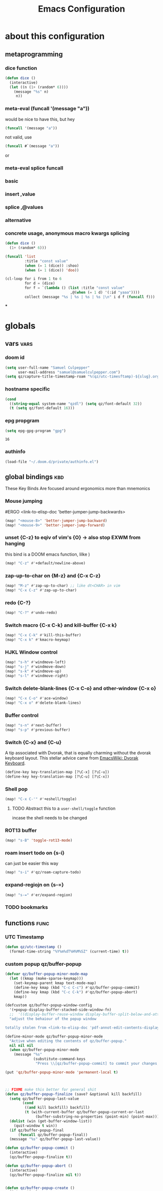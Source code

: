 :PROPERTIES:
:ID:       362f5822-9b91-47ad-989c-68a5489303d5
:END:
#+title: Emacs Configuration
#+property: header-args :tangle yes
#+filetags: project

[[./images/screenshot-01.png]]

* about this configuration
** metaprogramming
*** dice function
#+begin_src emacs-lisp
(defun dice ()
  (interactive)
  (let ((n (1+ (random* 6))))
    (message "%s" n)
     n))
#+end_src

#+RESULTS:
: dice

*** meta-eval (funcall '(message "a"))

would be nice to have this, but hey
#+begin_src emacs-lisp :tangle no
(funcall '(message "a"))
#+end_src

not valid, use
#+begin_src emacs-lisp :tangle no
(funcall #`(message "a"))
#+end_src
or
*** meta-eval splice funcall
*** basic
*** insert ,value
*** splice ,@values
*** alternative
*** concrete usage, anonymous macro kwargs splicing
#+begin_src emacs-lisp :tangle no
(defun dice ()
  (1+ (random* 6)))

(funcall 'list
         :title "const value"
         (when (= 1 (dice)) :shoo)
         (when (= 1 (dice)) 'doo))

(cl-loop for i from 1 to 6
         for d = (dice)
         for f = `(lambda () (list :title "const value"
                              ,@(when (= 1 d) '(:id "yaaa"))))
         collect (message "%s | %s | %s | %s |\n" i d f (funcall f)))
#+end_src

#+RESULTS:
| 1 | 2 | (lambda nil (list :title const value))          | (:title const value)          |
| 2 | 4 | (lambda nil (list :title const value))          | (:title const value)          |
| 3 | 1 | (lambda nil (list :title const value :id yaaa)) | (:title const value :id yaaa) |
| 4 | 6 | (lambda nil (list :title const value))          | (:title const value)          |
| 5 | 2 | (lambda nil (list :title const value))          | (:title const value)          |
| 6 | 4 | (lambda nil (list :title const value))          | (:title const value)          |
***

* globals
** vars :vars:
*** doom id
#+begin_src emacs-lisp
(setq user-full-name "Samuel Culpepper"
      user-mail-address "samuel@samuelculpepper.com")
(setq qz/capture-title-timestamp-roam "%(qz/utc-timesftamp)-${slug}.org")
#+end_src

#+RESULTS:
: %(qz/utc-timestamp)-${slug}.org
*** hostname specific
#+begin_src emacs-lisp
(cond
  ((string-equal system-name "qzdl") (setq qz/font-default 32))
  (t (setq qz/font-default 16)))
#+end_src
*** epg propgram
#+begin_src emacs-lisp
(setq epg-gpg-program "gpg")
#+end_src

#+RESULTS:
: gpg

#+RESULTS:
: 16
*** authinfo
#+begin_src emacs-lisp
(load-file "~/.doom.d/private/authinfo.el")
#+end_src

#+RESULTS:
: t

** global bindings :kbd:
These Key Binds Are focused around ergonomics more than mnemonics
*** Mouse jumping
#ERGO
<link-to-elisp-doc 'better-jumper-jump-backwards>
#+begin_src emacs-lisp
  (map! "<mouse-8>" 'better-jumper-jump-backward)
  (map! "<mouse-9>" 'better-jumper-jump-forward)
#+end_src

#+RESULTS:
*** unset {C-z} to eqiv of vim's {O} -> also stop EXWM from hanging
this bind is a DOOM emacs function, lilke )
#+begin_src emacs-lisp
(map! "C-z" #'+default/newline-above)
#+end_src

#+RESULTS:
*** zap-up-to-char on {M-z} and {C-x C-z}
#+begin_src emacs-lisp
(map! "M-z" #'zap-up-to-char) ;; like dt<CHAR> in vim
(map! "C-x C-z" #'zap-up-to-char)
#+end_src

#+RESULTS:

*** redo {C-?}
#+begin_src emacs-lisp
(map! "C-?" #'undo-redo)
#+end_src

#+RESULTS:

*** Switch macro {C-x C-k} and kill-buffer {C-x k}
#+begin_src emacs-lisp
(map! "C-x C-k" #'kill-this-buffer)
(map! "C-x k" #'kmacro-keymap)
#+end_src

#+RESULTS:

*** HJKL Window control
#+begin_src emacs-lisp
(map! "s-h" #'windmove-left)
(map! "s-j" #'windmove-down)
(map! "s-k" #'windmove-up)
(map! "s-l" #'windmove-right)
#+end_src

#+RESULTS:
*** Switch delete-blank-lines {C-x C-o} and other-window {C-x o}
#+begin_src emacs-lisp
(map! "C-x C-o" #'ace-window)
(map! "C-x o" #'delete-blank-lines)
#+end_src

#+RESULTS:

*** Buffer control
#+begin_src emacs-lisp
(map! "s-n" #'next-buffer)
(map! "s-p" #'previous-buffer)
#+end_src

#+RESULTS:

*** Switch {C-x} and {C-u}
A tip associated with Dvorak, that is equally charming without the dvorak
keyboard layout. This stellar advice came from [[https://www.emacswiki.org/emacs/DvorakKeyboard][EmacsWiki: Dvorak Keyboard]].
#+begin_src emacs-lisp
(define-key key-translation-map [?\C-x] [?\C-u])
(define-key key-translation-map [?\C-u] [?\C-x])
#+end_src

#+RESULTS:
: [24]

*** Shell pop
#+begin_src emacs-lisp
(map! "C-x C-'" #'+eshell/toggle)
#+end_src

#+RESULTS:

**** TODO Abstract this to a ~user-shell/toggle~ function
incase the shell needs to be changed
*** ROT13 buffer
#+begin_src emacs-lisp
(map! "s-B" 'toggle-rot13-mode)
#+end_src

#+RESULTS:
*** roam insert todo on {s-i}
can just be easier this way
#+begin_src emacs-lisp
(map! "s-i" #'qz/roam-capture-todo)
#+end_src

#+RESULTS:
*** expand-regiojn on {s-=}
#+begin_src emacs-lisp
(map! "s-=" #'er/expand-region)
#+end_src

*** TODO bookmarks
** functions :func:
*** UTC Timestamp
#+begin_src emacs-lisp
(defun qz/utc-timestamp ()
  (format-time-string "%Y%m%dT%H%M%SZ" (current-time) t))
#+end_src

#+RESULTS:
: qz/utc-timestamp

*** custom popup qz/buffer-popup
#+begin_src emacs-lisp
(defvar qz/buffer-popup-minor-mode-map
  (let ((kmap (make-sparse-keymap)))
    (set-keymap-parent kmap text-mode-map)
    (define-key kmap (kbd "C-c C-c") #'qz/buffer-popup-commit)
    (define-key kmap (kbd "C-c C-k") #'qz/buffer-popup-abort)
    kmap))

(defcustom qz/buffer-popup-window-config
  '(+popup-display-buffer-stacked-side-window-fn)
  ;;  '((display-buffer-reuse-window display-buffer-split-below-and-attach)    (inhibit-same-window . t) (window-height . 0.25))
  "adjust the behaiour of the popup window

totally stolen from <link-to-elisp-doc 'pdf-annot-edit-contents-display-buffer-action>'")

(define-minor-mode qz/buffer-popup-minor-mode
  "Active when editing the contents of qz/buffer-popup."
  nil nil nil
  (when qz/buffer-popup-minor-mode
    (message "%s"
             (substitute-command-keys
              "Press \\[qz/buffer-popup-commit] to commit your changes, \\[qz/buffer-popup-abort] to abandon them."))))

(put 'qz/buffer-popup-minor-mode 'permanent-local t)



;; FIXME make this better for general shit
(defun qz/buffer-popup-finalize (save? &optional kill backfill)
  (setq qz/buffer-popup-last-value
        (cond
         ((and kill backfill) backfill)
         (t (with-current-buffer qz/buffer-popup-current-or-last
              (buffer-substring-no-properties (point-min) (point-max))))))
  (dolist (win (get-buffer-window-list))
    (quit-window t win))
  (if qz/buffer-popup-final
      (funcall qz/buffer-popup-final))
  (message "%s" qz/buffer-popup-last-value))

(defun qz/buffer-popup-commit ()
  (interactive)
  (qz/buffer-popup-finalize t))

(defun qz/buffer-popup-abort ()
  (interactive)
  (qz/buffer-popup-finalize nil t))


(defun qz/buffer-popup-create ()
  (interactive)
  (select-window
   (display-buffer
    (with-current-buffer (get-buffer-create
                          (format "*Edit stuff %s*"
                                  (buffer-name)))
      (qz/buffer-popup-minor-mode 1)
      (org-mode)
      (setq qz/buffer-popup-current-or-last (current-buffer)))
    qz/buffer-popup-window-config))
  qz/buffer-popup-current-or-last)
#+end_src

#+RESULTS:
: qz/buffer-popup-create

*** TODO insert var
stealing from 'describe-variable -> cool to insert the value of named var, from completing read
#+begin_src emacs-lisp
(defun qz/insert-var ()
  (interactive)
  (completing-read
   (format-prompt "Describe variable" (and (symbolp (variable-at-point) (variable-at-point)))
                  #'help--symbol-completion-table
                  (lambda (vv)
                    ;; In case the variable only exists in the buffer
                    ;; the command we switch back to that buffer before
                    ;; we examine the variable.
                    (with-current-buffer orig-buffer
                      (or (get vv 'variable-documentation)
                          (and (boundp vv) (not (keywordp vv))))))
                  t nil nil
                  (if (symbolp v) (symbol-name v)))))
#+end_src

*** contract file name
keep it relative; sorry Ayn
#+begin_src emacs-lisp
(defun qz/contract-file-name (file)
  "turn an objective path to a relative path to homedir `~/`"
  (replace-regexp-in-string(expand-file-name "~/") "~/" file))
#+end_src

#+RESULTS:
: qz/contract-file-name


*** toggle between non-nil -> [ 0 | 1 ], [ on | off ]
This function is used for quality of life in ensuring correct bottom values are
used when toggling modes; the set of activation values are not necessarily using
~[t | nil]~, but can be =[(t n>0) | n<=0]=, which can throw a spanner in the
works for a regular style ~(mode (setq toggle (not toggle)))~ type of
arrangement, given ~[t | nil]~.

An example of this can be found in [[Time in the modeline]], or [[Toggle
ERROR_ROLLBACK]]. Equal is used here to coerce non-numeric arguments into
something that will toggle.
#+begin_src emacs-lisp
(defun qz/toggle-1->0 (n)
  (if (equal 1 n) 0 1))

(defun qz/toggle-on->off (n)
  (if (equal 1 n) "on" "off"))
#+end_src

#+RESULTS:
: qz/toggle-on->off

*** pprint with ~cl-prettyprint~
[[https://stackoverflow.com/questions/3552106/pprint-in-emacs-lisp][elisp - PPRINT in Emacs Lisp? - Stack Overflow]]

#+begin_src emacs-lisp
(defun qz/pprint (form &optional output-stream)
  (princ (with-temp-buffer
           (cl-prettyprint form)
           (buffer-string))
         output-stream))
#+end_src

#+RESULTS:
: qz/pprint

*** fix [[id:1192b891-d866-458b-a99d-a56d01d8cee1][bluetooth headphones]]
#+begin_src emacs-lisp
(defun qz/bt-a2dp ()
  (interactive)
  (shell-command "pactl set-card-profile bluez_card.2C_41_A1_87_20_BA a2dp_sink"))

(defun qz/bt-headphone-off ()
  (interactive)
  (async-shell-command "bluetoothctl disconnect 2C:41:A1:87:20:BA"))

(defun qz/bt-headphone-on ()
  (interactive)
  (async-shell-command "bluetoothctl connect 2C:41:A1:87:20:BA"))
#+end_src

#+RESULTS:
: qz/bt-headphone-on
*** TODO mouse button fuckery :func:
found some rabbit hole when playing with org-noter
- #'read-event
  + #'org-noter--get-precise-info
  + reads the row of the posn from the event, sums offset, maps to pdf position.
    good job org-noter developer
- #'event-start
- #'posn
- #'mouse-pixel-position

what's strange to me is that #'qz/event-line-offset, which triggers
#'read-event, will report a consistent range numbers, but #'thing-at-point will
often start sending out lower numbers.
- this might be because of posn information around headings, taking some number
  relative to an org heading?
#+begin_src emacs-lisp

;;  (org-noter-insert-note (org-noter--get-precise-info))
;; ~read-event~ is cool -> org-noter--get-precise-info

(defun qz/event-line-offset ()
  "testing click at point functions'"
  (interactive)
  (message (number-to-string (cdr (posn-col-row  (event-start  (read-event "Click!")))))))

(defun qz/thing-at-point ()
  (interactive)
    (cdr (posn-col-row
      (let* ((m (mouse-pixel-position))
             (xy (cdr m)))
        (posn-at-x-y (car xy) (cdr xy) (car m))))))

;;(message (number-to-string (car (posn-col-row (posn-at-point (point)))))))

;;(map! "C-<down-mouse-1>" #'qz/thing-at-point)

;;'(#<window 832 on config.org> ; window
;;  5080        ; area-or-pos
;;  (413 . 966) ; (x . y)
;;  0           ; timestamp
;;  nil         ; object
;;  5080        ; pos
;;  (41 . 50)   ; (col . row)
;;  nil         ; image
;;  (333 . 16)  ; (dx . dy)
;;  (10 . 19))  ; (width . height)
#+end_src

#+begin_src emacs-lisp
(defun qz/org-noter--get-precise-info ()
                                        ;(org-noter--with-valid-session
  (let ((window (org-noter--get-doc-window))
        (mode (org-noter--session-doc-mode session))
        event)
    (with-selected-window window
      (while (not (and (eq 'mouse-1 (car event))
                       (eq window (posn-window (event-start event)))))
        (setq event (read-event "Click where you want the start of the note to be!")))
      (cond
       ((run-hook-with-args-until-success 'org-noter--get-precise-info-hook mode))

       ((eq mode 'pdf-view-mode)
        (if (pdf-view-active-region-p)
            (cadar (pdf-view-active-region))
          (org-noter--conv-page-scroll-percentage
           (+ (window-vscroll)
              (cdr (posn-col-row (event-start event)))))))

       ((eq mode 'doc-view-mode)
        (org-noter--conv-page-scroll-percentage
         (+ (window-vscroll)
            (cdr (posn-col-row (event-start event))))))

       ((eq mode 'nov-mode)
        (if (region-active-p)
            (min (mark) (point))
          (posn-point (event-start event))))))));)

;;(qz/org-noter--get-precise-info)
#+end_src

#+RESULTS:
: qz/org-noter--get-precise-info
** emacs server :init:
#+begin_src emacs-lisp
(server-start)
#+end_src

* visual
** fonts & text :vars:

#+begin_src emacs-lisp
(setq doom-font (font-spec :family "monospace" :size qz/font-default))
(setq doom-theme nil)
(setq doom-modeline-height 10)
(setq display-line-numbers-type nil)
(set-language-environment "UTF-8")
(set-default-coding-systems 'utf-8)
#+end_src

#+RESULTS:
: (utf-8-unix . utf-8-unix)

** use tooltips :init:
#+begin_src emacs-lisp
(tooltip-mode 1)
#+end_src

#+RESULTS:
: t

** toggling time in the modeline :kbd:
An example of this can be found in [[Time in the modeline]]. Equal is used here to
coerce non-numeric arguments into something that will toggle.
#+begin_src emacs-lisp
(setq qz/toggle-time-state t)
(display-time-mode qz/toggle-time-state)

(defun qz/toggle-time-in-modeline ()
  (interactive)
  (message
   (concat "Time display in modeline is "
           (if (display-time-mode
                (setq qz/toggle-time-state
                      (qz/toggle-1->0 qz/toggle-time-state)))
               "on" "off"))))

(map! :leader
      (:prefix-map ("t" . "toggle")
       :desc "Time in the modeline"   "T" #'qz/toggle-time-in-modeline))
#+end_src

#+RESULTS:
: qz/toggle-time-in-modeline

** [[id:641642da-5402-4e2f-8e59-fcb1ccec2756][elegance]] :init:
#+begin_src emacs-lisp
                                        ;(load! "elegance/elegance.el")
                                        ;(load! "elegance/sanity.el")
#+end_src

#+RESULTS:

** writeroom settings :vars:

#+begin_src emacs-lisp
(setq writeroom-width 80)

(add-to-list 'writeroom-mode-hook
             (lambda () (setq writeroom-border-width 50)))
#+end_src

#+RESULTS:
| (lambda nil (setq writeroom-border-width 50)) | +zen-enable-mixed-pitch-mode-h |

** theme :func:
#+begin_src emacs-lisp
(defun qz/load-tron-legacy ()
  (interactive)
  (add-to-list 'custom-theme-load-path "~/.emacs.d/.local/straight/repos/tron-legacy-emacs-theme/")
  (load-theme 'tron-legacy t)
  (setq tron-legacy-vivid-cursor t))

(defun qz/load-k ()
  (interactive)
  (load-theme 'k t))

(defun qz/load-pink-mountain ()
  (interactive)
  (load-theme 'pink-mountain t))

;; cba
(load-theme 'modus-vivendi t)
#+end_src

#+RESULTS:
: qz/load-pink-mountain

** TODO [[id:956fe315-004c-49e6-958c-c4791eb83357][ivy-posframe]] :init:
[[https://github.com/tumashu/ivy-posframe][GitHub - tumashu/ivy-posframe: ivy-posframe is a ivy extension, which let ivy...]]

this fucking sucks with [[id:2c8c6541-74a2-4e13-af5b-b463a429937d][EXWM]], just jumps about the place with each poll of the window

#+begin_src emacs-lisp
;(require 'ivy-posframe)
;
;(defun sarg/ivy-posframe-poshandler (info)
;  (setq-local
;   workarea (elt exwm-workspace--workareas exwm-workspace-current-index)
;   return-value (posframe-poshandler-frame-center info)
;    (cons (+ (aref workarea 0) (car return-value))
;          (+ (aref workarea 1) (cdr return-value))))
;  return-value)
;
;(defun sarg/ivy-posframe-exwm (str)
;  (ivy-posframe--display str #'sarg/ivy-posframe-poshandler))
;
;(after! ivy-posframe
;  (setq ivy-posframe-display-functions-alist '((t . sarg/ivy-posframe-exwm))
;        ivy-posframe-border-width 4
;        ivy-posframe-parameters '((parent-frame nil))))
;
;(ivy-posframe-mode 1)
#+end_src

#+RESULTS:

** transparency :func:
totally stolen from [[https://www.emacswiki.org/emacs/TransparentEmacs][EmacsWiki: Transparent Emacs]].

remember to flick on compton to complete the rice
#+begin_src emacs-lisp
(setq qz/preferred-transparency-alpha '(80 . 70))

(set-frame-parameter (selected-frame) 'alpha qz/preferred-transparency-alpha)
(add-to-list 'default-frame-alist `(alpha . ,qz/preferred-transparency-alpha))

(defun qz/toggle-transparency ()
  "Toggle between max opacity and `qz/preferred-transparency-alpha'"
  (interactive)
  (let ((alpha (frame-parameter nil 'alpha)))
    (set-frame-parameter
     nil 'alpha
     (if (eql (cond ((numberp alpha) alpha)
                    ((numberp (cdr alpha)) (cdr alpha))
                    ;; Also handle undocumented (<active> <inactive>) form.
                    ((numberp (cadr alpha)) (cadr alpha)))
              100)
         qz/preferred-transparency-alpha '(100 . 100))))
  (message (concat "Frame transparency set to "
                   (number-to-string (car (frame-parameter nil 'alpha))))))
#+end_src

#+RESULTS:
: qz/toggle-transparency

** [[id:cdc9ba5e-137a-4a28-82ab-2b4c53e5b087][bgex]] :init:
a patched build of emacs, for crazy bitmap ricing. I found this on r/unixporn

To create a source image, run ~convert a.png a.xpm~


#+begin_src emacs-lisp :tangle no
;(load-file "~/.doom.d/snippets/bgex.el")
;(require 'bgex)

;; Image on frame (dynamic color mode (SRC * DST / factor))
;; (bgex-set-image-default "~/.config/wall.xpm" t)
;; Color for HTML-mode (dynamic color mode)
;; (bgex-set-color "HTML" 'bgex-identifier-type-major-mode '(60000 40000 40000) t)

;; ;; Color for buffer-name (*scratch*)
;; (bgex-set-color "*scratch*" 'bgex-identifier-type-buffer-name "skyblue")
;; (bgex-set-color-default "skyblue")
;; ;; XPM string
;; (bgex-set-xpm-string "*scratch*" 'bgex-identifier-type-buffer-name "XPM string" t)
;; (bgex-set-xpm-string-default "XPM strging" t)
#+end_src

#+RESULTS:
** [[id:c6490b3a-4dc3-4f9a-bb21-81bb6abc6beb][perfect-margin]] :init:
the absolute GOAT for ultrawide monitors. {C-x 1} is your friend
#+begin_src emacs-lisp
(perfect-margin-mode 1)
(setq perfect-margin-ignore-regexps nil)
#+end_src

#+RESULTS:

* [[id:2c8c6541-74a2-4e13-af5b-b463a429937d][EXWM]]
big thanks to https://github.com/akirak/emacs.d

** randr, for display :func:init:
#+begin_src emacs-lisp
(require 'exwm-randr)

(defun qz/exwm-usbc-ultrawide ()
  (setq exwm-randr-workspace-monitor-plist '(0 "DP-2"))
  (add-hook
   'exwm-randr-screen-change-hook
   (lambda ()
     (start-process-shell-command
      "xrandr" nil
      "xrandr --output HDMI-2 --off --output HDMI-1 --off --output DP-1 --off --output eDP-1 --off --output DP-2 --primary --mode 5120x1440 --pos 0x0 --rotate normal")))
  (exwm-randr-enable))

(defun qz/exwm-hdmi-ultrawide ()
  (setq exwm-randr-workspace-monitor-plist '(0 "HDMI-1"))
  (add-hook
   'exwm-randr-screen-change-hook
   (lambda ()
     (start-process-shell-command
      "xrandr" nil
      "xrandr --output eDP-1 --off --output DP-1 --off --output HDMI-1 --primary --mode 5120x1440 --pos 0x0 --rotate normal --output DP-2 --off --output HDMI-2 --off")))
  (exwm-randr-enable))


(cond
  ((string-equal system-name "qzdl") nil)
  (t (qz/exwm-usbc-ultrawide)))
(exwm-enable)
(exwm-init)
#+end_src

#+RESULTS:
** wallpaper :init:
<link-to-elisp-doc 'wallpaper-cycle-interval> is measured in seconds, 900 being 15 minutes
#+begin_src emacs-lisp
(setq wallpaper-cycle-interval 900)

(use-package! wallpaper
  :hook ((exwm-randr-screen-change . wallpaper-set-wallpaper)
         (after-init . wallpaper-cycle-mode))
  :custom ((wallpaper-cycle-interval 900)
           (wallpaper-cycle-single t)
           (wallpaper-scaling 'fill)
           (wallpaper-cycle-directory "~/.config/wallpapers")))
#+end_src

#+RESULTS:
| org-roam-mode | wallpaper-cycle-mode | (closure (t) (&rest _) (progn (eval-after-load 'sly #'(lambda nil (sly-setup))))) | doom-modeline-mode | doom-init-fonts-h | doom-init-theme-h | doom-init-leader-keys-h | x-wm-set-size-hint | tramp-register-archive-file-name-handler | magit-maybe-define-global-key-bindings | magit-auto-revert-mode--init-kludge | magit-startup-asserts | magit-version | table--make-cell-map |

** TODO startup programs :init:
#+begin_src emacs-lisp
(setq qz/startup-programs
      '("compton"
        "unclutter"))

(defun qz/run-programs-n-process (p)
  (mapcar (lambda (c) (start-process-shell-command c nil c)) p))

(defun qz/seq-to-kill (p)
  (mapcar (lambda (s) (concat "killall " s)) p))

(defun qz/run-startup-programs ()
  (interactive)
  (qz/run-programs-n-process
   (qz/seq-to-kill qz/startup-programs))
  (qz/run-programs-n-process qz/startup-programs))

(qz/run-startup-programs)
#+end_src

#+RESULTS:
| compton | unclutter |

** global bindings :kbd:
#+begin_src emacs-lisp
(require 'exwm-input)

(defmacro qz/exwm-bind-keys (&rest bindings)
  "Bind input keys in EXWM.
INDINGS is a list of cons cells containing a key (string) and a command."
  `(progn
     ,@(cl-loop for (key . cmd) in bindings
                collect `(exwm-input-set-key
                          ,(cond ((stringp key) (kbd key))
                                 (t key))
                          (quote ,cmd)))))

(require 'window-go)
(qz/exwm-bind-keys
 ("s-r" . exwm-reset)                     ;; `s-r': Reset (to line-mode).
 ("s-w" . exwm-workspace-switch)          ;; `s-w': Switch workspace.
 ("s-&" . qz/read-process-shell-command)  ;; `s-&': Launch program
 ("s-h" . windmove-left)
 ("s-j" . windmove-down)
 ("s-k" . windmove-up)
 ("s-l" . windmove-right)
 ("s-n" . switch-to-next-buffer)
 ("s-p" . switch-to-prev-buffer)
 ("s-0" . delete-window)
 ("s-+" . delete-other-windows)
 ("s-b" . qz/exwm-goto-browser)
 ("s-a" . qz/org-agenda-gtd))
#+end_src

#+RESULTS:

** simulation keys :kbd:
#+begin_src emacs-lisp
(defvar qz/default-simulation-keys
  '(;; movement
    ([?\C-b] . left)
    ([?\M-b] . C-left)
    ([?\C-f] . right)
    ([?\M-f] . C-right)
    ([?\C-p] . up)
    ([?\C-n] . down)
    ([?\C-a] . home)
    ([?\C-e] . end)
    ([?\M-v] . prior)
    ([?\C-v] . next)
    ([?\C-d] . delete)
    ([?\C-k] . (S-end delete))
    ([?\M-d] . (C-S-right delete))
    ;; cut/paste.
    ([?\C-w] . ?\C-x)
    ([?\M-w] . ?\C-c)
    ([?\C-y] . ?\C-v)
    ;; search
    ([?\C-s] . ?\C-f)))

(with-eval-after-load 'exwm-input
  (exwm-input-set-simulation-keys qz/default-simulation-keys))
#+end_src

#+RESULTS:

+RESULTS:
** minibuffer :vars:
#+begin_src emacs-lisp
;(setq exwm-workspace-minibuffer-position 'top)
#+end_src

#+RESULTS:

** remove menu & dialog :vars:
#+begin_src emacs-lisp
(menu-bar-mode -1)
(setq mouse-autoselect-window t
      use-dialog-box nil)
#+end_src

#+RESULTS:
** workspaces & Classes :vars:
#+begin_src emacs-lisp
;; Set the initial workspace number.
(unless (get 'exwm-workspace-number 'saved-value)
  (setq exwm-workspace-number 4))

;; Make class name the buffer name
(add-hook 'exwm-update-class-hook
          (lambda () (exwm-workspace-rename-buffer exwm-class-name)))
#+end_src

#+RESULTS:
| lambda | nil | (exwm-workspace-rename-buffer exwm-class-name) |

** window dividers :vars:
#+begin_src emacs-lisp
(setq window-divider-default-right-width 4)
(setq window-divider-default-bottom-width 4)
(window-divider-mode 1)
#+end_src

#+RESULTS:
: t

** mark windows as real :func:
Emacs can recognise x-windows as 'real' per <link-to-elisp-doc 'doom-real-buffer-p>

#+begin_src emacs-lisp
(add-hook 'exwm-mode-hook #'doom-mark-buffer-as-real-h)
(add-hook 'doom-switch-window-hook #'doom-mark-buffer-as-real-h)

(defun qz/mark-this-buffer-as-real ()
  (interactive)
  (doom-mark-buffer-as-real-h))
#+end_src

#+RESULTS:
: qz/mark-this-buffer-as-real

** shell command readline :func:
#+begin_src emacs-lisp
(defun qz/read-process-shell-command (command)
  "Used to launch a program by creating a process. Invokes
start-process-shell-command' with COMMAND"
  (interactive (list (read-shell-command "λ ")))
  (start-process-shell-command command nil command))
#+end_src

#+RESULTS:
: qz/read-process-shell-command

** title as buffer naming hook :func:
suspicious; acts as soon as eval'd
#+begin_src emacs-lisp
(add-hook 'exwm-update-title-hook
          (lambda () (exwm-workspace-rename-buffer exwm-title)))
#+end_src

#+RESULTS:
| lambda | nil | (exwm-workspace-rename-buffer exwm-title) |

** TODO screenshotting with selection / window from dmenu script :func:
** automatically float windows :func:
#+begin_src emacs-lisp
(defcustom qz/exwm-floating-window-classes '("keybase" "mpv")
  "List of instance names of windows that should start in the floating mode.")

(defun qz/exwm-float-window-on-specific-windows ()
  (when (member exwm-instance-name qz/exwm-floating-window-classes)
    (exwm-floating-toggle-floating)))
(add-hook 'exwm-manage-finish-hook #'qz/exwm-float-window-on-specific-windows)
#+end_src

#+RESULTS:
| qz/exwm-float-window-on-specific-windows |

** goto :func:
#+begin_src emacs-lisp
(defun exwm-goto--switch-to-buffer (buf)
  (if-let ((w (get-buffer-window buf t)))
      (select-window w)
    (exwm-workspace-switch-to-buffer buf)))

(cl-defun exwm-goto (command &key class)
  (if-let ((bs (cl-remove-if-not (lambda (buf)
                                   (with-current-buffer buf
                                     (and (eq major-mode 'exwm-mode)
                                          (cond
                                           ((stringp class)
                                            (string-equal class exwm-class-name))))))
                                 (buffer-list))))
      (exwm-goto--switch-to-buffer (car bs))
    (start-process-shell-command class nil command)))
#+end_src

#+RESULTS:
: exwm-goto

** TODO goto apps :func:
this doesn't work on my XPS

#+begin_src emacs-lisp
(defun qz/exwm-goto-browser ()
  (interactive)
  (exwm-goto "firefox" :class "Firefox"))
#+end_src

#+RESULTS:
: qz/exwm-goto-browser

* TODO hydra
** n :kbd:
The =n= of {C-c n} denotes notes.

#+begin_src emacs-lisp
(map! :leader
      (:prefix-map ("n" . "notes")
       (:prefix-map ("d" . "by date")
          :desc "Arbitrary date" "d" #'org-roam-dailies-date
          :desc "Today"          "t" #'org-roam-dailies-today
          :desc "Tomorrow"       "m" #'org-roam-dailies-tomorrow
          :desc "Yesterday"      "y" #'org-roam-dailies-yesterday)
       "C-c" #'org-capture
       "F" #'find-file-in-notes))
#+end_src

#+RESULTS:
: find-file-in-notes
** {s-o} tasks, clocking
#+begin_src emacs-lisp :tangle no
(map! :leader
      (:prefix-map ("C-o" . "org-tasks")
         :desc "clock-in"  "i" #'org-clock-in-current
         :desc "clock-out" "o" #'org-clock-in-current
         :desc "select clock" "s-o" #'org-clock-in-current
         :desc "goto clock"   "s-n" #'org-clock-in-current
         ))


#+end_src

#+RESULTS:
: org-clock-in-current

* [[id:5f896cd4-d7b8-44d2-a40d-ccdae1b80c33][programming]]
** [[id:eae3ee00-be74-4f59-8a4d-b638baebc9f8][SQL]]
For reference: [[https://www.emacswiki.org/emacs/SqlMode][EmacsWiki: Sql Mode]]
*** Toggle ERROR_ROLLBACK :psql:func:
#+begin_src emacs-lisp
(setq qz/psql-error-rollback 0)

(qz/toggle-1->0 qz/psql-error-rollback)

(defun qz/psql-toggle-error-rollback ()
  (interactive)
  (setq qz/psql-error-rollback
        (qz/toggle-1->0 qz/psql-error-rollback))
  (sql-send-string
   (concat "\\set ON_ERROR_ROLLBACK "
           (qz/toggle-on->off qz/psql-error-rollback)))
  (sql-send-string
   "\\echo ON_ERROR_ROLLBACK is :ON_ERROR_ROLLBACK"))
#+end_src

#+RESULTS:
: qz/psql-toggle-error-rollback

*** Upcase SQL Keywords :func:
Lifted from [[https://www.emacswiki.org/emacs/SqlMode#toc4][EmacsWiki: Sql Mode]] (#toc4)
#+begin_src emacs-lisp
  (defun qz/upcase-sql-keywords ()
    (interactive)
    (save-excursion
      (dolist (keywords sql-mode-postgres-font-lock-keywords)
        (goto-char (point-min))
        (while (re-search-forward (car keywords) nil t)
          (goto-char (+ 1 (match-beginning 0)))
          (when (eql font-lock-keyword-face (face-at-point))
            (backward-char)
            (upcase-word 1)
            (forward-char))))))
#+end_src

#+RESULTS:
: qz/upcase-sql-keywords

** paredit ([[id:2c3dfd8a-9a85-4531-842f-e688235f4136][lisp]])
*** paredit-forward/backward-slurp {M-n/p} :kbd:
so useful it's unreal
#+begin_src emacs-lisp
(map! :mode paredit-mode
      "M-p" #'paredit-forward-slurp-sexp
      "M-n" #'paredit-backward-slurp-sexp)
#+end_src

#+RESULTS:

** [[id:5ea2fb1b-3638-41ea-94e2-9da57f5cacbc][common lisp]]
*** cl-font-lock-built-in-mode :vars:
"Highlight built-in functions, variables, and types in ‘lisp-mode’."
- Enable feature from 28.1 if exists
  <link-to-elisp-doc 'cl-font-lock-built-in-mode>
#+begin_src emacs-lisp
(if (symbolp 'cl-font-lock-built-in-mode)
    (cl-font-lock-built-in-mode 1))
#+end_src

#+RESULTS:
: t
*** sly, from roswell
yep, just ~ros install sly~
#+begin_src emacs-lisp
(let ((f (expand-file-name "~/.roswell/helper.el")))
  (when (file-exists-p f)
      (load f)))
#+end_src

*** TODO sly eval-overlay :func:
this doesn't actually work. kinda jealous of CIDER ngl

Using the handy [[https://github.com/xiongtx/eros][eros]], advice from [[https://www.reddit.com/r/emacs/comments/bi4xk1/evaluation_overlays_in_slime_for_common_lisp/][Evaluation overlays in slime for common lisp : emacs]]
#+begin_src emacs-lisp :tangle no
(autoload 'cider--make-result-overlay "cider-overlays")

(defun endless/eval-overlay (value point)
  (cider--make-result-overlay (format "%S" value)
                              :where point
                              :duration 'command)
  ;; Preserve the return value.
  value)


;; (define-key! 'sly-mode-map "C-x C-e" 'sly-eval-last-expression)
#+end_src

#+RESULTS:
: endless/eval-overlay

** [[id:4ce144c6-7264-4936-8cc5-a3b33be8be00][emacs lisp]]
*** eval-defun :kbd:
yep, [[id:c20edb0c-16a1-4b6a-ac73-8b98782740cd][SLIME]] conventions please
#+begin_src emacs-lisp
(define-key! emacs-lisp-mode-map "C-c C-c" 'eval-defun)
#+end_src

#+RESULTS:

** eshell
*** sudo, password caching :vars:
#+begin_src emacs-lisp
(require 'em-tramp)
(setq eshell-prefer-lisp-functions nil
      eshell-prefer-lisp-variables t
      password-cache t
      password-cache-expiry 300) 

#+end_src

#+RESULTS:
: 300
**

* [[id:d342065d-2042-4e8b-938d-ed121debc179][hyperbole]]
** Initialisation :init:
#+begin_src emacs-lisp
(require 'hyperbole)
#+end_src

#+RESULTS:
: hyperbole

** Action-Key with mouse buttons :kbd:
#+begin_src emacs-lisp
(map! "C-<mouse-2>" #'hkey-either)
#+end_src

#+RESULTS:

* PDF
** Dark-Mode on entry :vars:
This function takes colours from the current [[Theme]], and applies a colour-mask to
the view of the pdf as it's rendered by PDFTools.
#+begin_src emacs-lisp
(add-hook 'pdf-view-mode-hook #'pdf-view-midnight-minor-mode)
#+end_src

#+RESULTS:
| (closure (t) (&rest _) (add-hook 'kill-buffer-hook #'+pdf-cleanup-windows-h nil t)) | doom--setq-evil-normal-state-cursor-for-pdf-view-mode-h | pdf-tools-enable-minor-modes | doom-modeline-set-pdf-modeline | pdf-view-midnight-minor-mode |
** mouse precise note insert {C-<mouse-1>}
also, for mouse fuckery, see [[mouse button fuckery]]
#+begin_src emacs-lisp
(defun qz/noter-create-precise ()
  (interactive)
  (org-noter-insert-note (qz/get-precise)))


(defun qz/noter-create-precise-buffer-popup ()
  (interactive)
  (setq qz/org-noter-buffer (current-buffer)
        qz/precise-pos (qz/get-precise)
        qz/buffer-popup-final
        (lambda ()
          (message "yeet")
          (with-current-buffer qz/org-noter-buffer
            (qz/org-noter-insert-note qz/buffer-popup-last-value
                                      qz/precise-pos))))
  (qz/buffer-popup-create))

(defun qz/get-precise ()
  (interactive)
  (let ((v   (org-noter--conv-page-scroll-percentage
      (+ (window-vscroll)
         (qz/thing-at-point))))
)
(message "%s" v)
v))


(map! :mode pdf-sync-minor-mode
      "C-<mouse-1>" #'qz/noter-create-precise-buffer-popup)
(map!
      "C-<mouse-1>" #'qz/noter-create-precise-buffer-popup)
#+end_src
** highlight region in pdf with {h}
#+begin_src emacs-lisp
(map! :mode pdf-view-mode
      "h" #'pdf-annot-add-highlight-markup-annotation)
#+end_src

* [[id:68ebe469-0a04-4a0c-ba46-0efc9a868351][KeyFreq]] :init:
A package that logs command usage; blessed be Xah Lee
#+begin_src emacs-lisp
(keyfreq-mode 1)
(keyfreq-autosave-mode 1)
#+end_src

#+RESULTS:
: t

* org
** [[file:../../../life/roam/20200515T120103Z-org_mode.org][org-mode]] :init:vars:
#+begin_src emacs-lisp :results none
(use-package! org
  :mode ("\\.org\\'" . org-mode)
  :init
  (map! :leader
        :prefix "n"
        "l" #'org-capture)
  (map! :map org-mode-map
        "M-n" #'outline-next-visible-heading
        "M-p" #'outline-previous-visible-heading
        "C->" #'org-do-demote
        "C-<" #'org-do-promote)
  (setq org-src-window-setup 'current-window
        org-return-follows-link t
        org-babel-load-languages '((emacs-lisp . t)
                                   (lisp . t)
                                   (jupyter . t)
                                   (python . t)
                                   (ipython . t)
                                   (R . t))
        org-ellipsis " ▼ "
        org-confirm-babel-evaluate nil
        org-use-speed-commands t
        org-catch-invisible-edits 'show
        org-preview-latex-image-directory "/tmp/ltximg/"
        ;; ORG SRC BLOCKS {C-c C-,}
        org-structure-template-alist '(("q" . "quote")
                                       ("d" . "definition")
                                       ("s" . "src")
                                       ("sb" . "src bash")
                                       ("se" . "src emacs-lisp")
                                       ("sp" . "src psql")
                                       ("jp" . "src jupyter-python")
                                       ("jr" . "src jupyter-R")
                                       ("sr" . "src R")
                                       ("el" . "src emacs-lisp")))
  (with-eval-after-load 'flycheck
    (flycheck-add-mode 'proselint 'org-mode)))
#+end_src


** tweaks :vars:
*** File apps
Handle opening with { C-c C-o } or { RET } or { mouse-1 }
- <link-to-elisp-doc 'org-file-apps>

#+begin_src emacs-lisp
(setq org-file-apps
      '((auto-mode . emacs)
        (directory . emacs)
        ("\\.mm\\'" . default)
        ("\\.x?html?\\'" . default)
        ("\\.pdf\\'" . emacs)))
#+end_src

#+RESULTS:
: ((auto-mode . emacs) (directory . emacs) (\.mm\' . default) (\.x?html?\' . default) (\.pdf\' . emacs))

*** Cleanup ~org-mode-hook~
#+begin_src emacs-lisp
(eval-after-load nil
  (remove-hook 'org-mode-hook #'ob-ipython-auto-configure-kernels))
#+end_src

#+RESULTS:
*** Strikethough DONE headings
#+begin_src emacs-lisp
(if (boundp 'org-headline-done) (set-face-attribute 'org-headline-done nil :strike-through t))
#+end_src

#+RESULTS:

**** DONE YEAH BOY HAHAHAHAHAHAHAAHAHAHAHAHAHAHAHAHAHAHAHAHAHA
*** auto insert headings that match radio text + tagging
#+begin_src emacs-lisp
(defun qz/definer-headliner (s) "civiliser 85er" (concat "<<<.*-" s ">>>.*:" s ":"))

(defun qz/get-radio-naked (r)
  (car (split-string (cadr (split-string r "<<<")) ">>>")))

;;(qz/get-radio-naked "<<<data>>>")

(defun qz/insert-radio-children ()
  "fucking awesome"
  (interactive)
  (org-with-wide-buffer
   (org-back-to-heading t)
   (let* ((case-fold-search nil)
          (pt (point)))
     (when (looking-at org-complex-heading-regexp)
       (let ((relate (qz/get-radio-naked (match-string-no-properties 4))))
         (message "relating: %s" relate)
         (mapc (lambda (s) (save-excursion (message "inserting subheading %s" s) (org-insert-subheading nil) (insert s) s))
               (mapcar #'qz/get-radio-naked
                       (qz/matches-in-buffer (message (qz/definer-headliner relate))))))))))

(defun qz/matches-in-buffer (regexp &optional buffer with-point?)
  "return a list of matches of REGEXP in BUFFER or the current buffer if not given."
  (let ((matches))
    (save-match-data
      (save-excursion
        (with-current-buffer (or buffer (current-buffer))
          (save-restriction
            (widen)
            (goto-char 1)
            (while (search-forward-regexp regexp nil t 1)
              (let ((s (match-string-no-properties 0))
                    (push (if with-point? (cons s (point)) s) matches)))))))
      matches)))
#+end_src

#+RESULTS:
: qz/matches-in-buffer

** directories :vars:
#+begin_src emacs-lisp
(setq org-directory "~/life/"
      qz/notes-directory (concat org-directory "roam/")
      qz/org-agenda-directory qz/notes-directory
      qz/org-agenda-files (mapcar (lambda (f) (expand-file-name (concat qz/notes-directory f)))
                                  '("calendar-home.org" "calendar-work.org" "schedule.org"))
      org-ref-notes-directory qz/notes-directory
      bibtex-completion-notes-path qz/notes-directory
      org-ref-bibliography-notes "~/life/bib.org"
      org-noter-notes-search-path (list qz/notes-directory)
      org-roam-directory qz/notes-directory)
#+end_src

#+RESULTS:
: ~/life/roam/

** org-fragtog :init:func:
#+begin_src emacs-lisp
(require 'org-fragtog)
(add-hook 'org-mode-hook 'org-fragtog-mode)
#+end_src

** org-auto-tangle :init:
#+begin_src emacs-lisp
(require 'org-auto-tangle)
(add-hook 'org-mode-hook 'org-auto-tangle-mode)
#+end_src
** org-jira :vars:
set in authinfo.el
** org-habit
** [[id:d904ace6-a941-49fc-a6d4-7fe3797b0d8e][org-agenda]]
*** init :init:
- refiling targets
  - read (book, article, paper, research)
  - watch (film, youtube, etc)
  - wip (any)
  - views
  - overview
    - scheduled, deadlines, time-based
    - top of the list
    - processing

  - work (people)
  - doing (book, paper, article, research, wip)

#+begin_src emacs-lisp
(defvar qz/agenda-daily-files nil)

(use-package! org-agenda
  :init
  (map! "<f1>" #'qz/switch-to-agenda)
  (setq org-agenda-block-separator nil
        org-agenda-start-with-log-mode t
        org-agenda-files (list qz/org-agenda-directory))
  (defun qz/switch-to-agenda ()
    (interactive)
    (org-agenda nil "g"))
  :config
  (setq org-columns-default-format
        "%40ITEM(Task) %Effort(EE){:} %CLOCKSUM(Time Spent) %SCHEDULED(Scheduled) %DEADLINE(Deadline)")
  (setq org-agenda-custom-commands
        `(
          ("d" "Upcoming deadlines" agenda ""
           ((org-agenda-time-grid nil)
            (org-deadline-warning-days 365)        ;; [1]
            (org-agenda-entry-types '(:deadline))  ;; [2]
            ))
          ("ww" "wip all" tags "wip")
          ("wr" "wip reading" tags "wip+reading||wip+read|reading+next")
          ("hh" tags "+habit")
          ("P" "Printed agenda"
           ((agenda "" ((org-agenda-span 7)                      ;; overview of appointments
                        (org-agenda-start-on-weekday nil)         ;; calendar begins today
                        (org-agenda-repeating-timestamp-show-all t)
                        (org-agenda-entry-types '(:timestamp :sexp))))
            (agenda "" ((org-agenda-span 1)                      ; daily agenda
                        (org-deadline-warning-days 7)            ; 7 day advanced warning for deadlines
                        (org-agenda-todo-keyword-format "[ ]")
                        (org-agenda-scheduled-leaders '("" ""))
                        (org-agenda-prefix-format "%t%s")))
            (todo "TODO"                                          ;; todos sorted by context
                  ((org-agenda-prefix-format "[ ] %T: ")
                   (org-agenda-sorting-strategy '(tag-up priority-down))
                   (org-agenda-todo-keyword-format "")
                   (org-agenda-overriding-header "\nTasks by Context\n------------------\n"))))
           ((org-agenda-with-colors nil)
            (org-agenda-compact-blocks t)
            (org-agenda-remove-tags t)
            (ps-number-of-columns 2)
            (ps-landscape-mode t))
           ("~/agenda.ps"))
          ;; other commands go here
          )))

                                        ;(defun qz/rg-get-files-with-tags ()
                                        ;  "Returns a LIST of files that contain TAGS (currently, just `TODO')"
                                        ;  (split-string
                                        ;   (shell-command-to-string "rg TODO ~/life/roam/ -c | awk -F '[,:]' '{print $1}'")))
                                        ;
                                        ;(setq org-agenda-files
                                        ;      (append org-agenda-files (qz/rg-get-files-with-tags)))

#+end_src

#+RESULTS:
: t

*** Vulpea's category agenda refinement :org:
#+begin_src elisp
(setq qz/org-agenda-prefix-length 20
      org-agenda-prefix-format
      '((agenda . " %i %(vulpea-agenda-category qz/org-agenda-prefix-length)%?-12t% s")
        (todo . " %i %(vulpea-agenda-category qz/org-agenda-prefix-length) ")
        (tags . " %i %(vulpea-agenda-category qz/org-agenda-prefix-length) ")
        (search . " %i %(vulpea-agenda-category qz/org-agenda-prefix-length) ")))

(defun vulpea-agenda-category (&optional len)
  "Get category of item at point for agenda.

Category is defined by one of the following items:
- CATEGORY property
- TITLE keyword
- TITLE property
- filename without directory and extension

When LEN is a number, resulting string is padded right with
spaces and then truncated with ... on the right if result is
longer than LEN.

Usage example:

  (setq org-agenda-prefix-format
        '((agenda . \" %(vulpea-agenda-category) %?-12t %12s\")))

Refer to `org-agenda-prefix-format' for more information."
  (let* ((file-name (when buffer-file-name
                      (file-name-sans-extension
                       (file-name-nondirectory buffer-file-name))))
         (title (qz/node-title))
         (category (org-get-category))
         (result
          (or (if (and
                   title
                   (string-equal category file-name))
                  title
                category)
              "")))
    (if (numberp len)
        (s-truncate len (s-pad-right len " " result))
      result)))
#+end_src

#+RESULTS:
: vulpea-agenda-category
*** agenda view, gtd :func:vars:
#+begin_src emacs-lisp
(defun qz/org-agenda-gtd ()
  (interactive)
  (org-agenda nil "g")
  (goto-char (point-min))
  (org-agenda-goto-today))

(setq org-agenda-custom-commands nil)
(add-to-list
 'org-agenda-custom-commands
 `("g" "GTD"
   ((agenda "" ((org-agenda-span 'day) (org-deadline-warning-days 60)))
    (tags-todo "wip"
               ((org-agenda-overriding-header "wip")))
    (todo "TODO"
          ((org-agenda-overriding-header "to process")
           (org-agenda-files '(,(concat qz/org-agenda-directory "inbox.org")))))
    (todo "TODO"
          ((org-agenda-overriding-header "daily inbox")
           (org-agenda-files qz/agenda-daily-files)))
    (todo "TODO"
          ((org-agenda-overriding-header "emails")
           (org-agenda-files '(,(concat qz/org-agenda-directory "emails.org")))))
    (todo "TODO"
          ((org-agenda-overriding-header "one-off Tasks")
           (org-agenda-files '(,(concat qz/org-agenda-directory "next.org"))))))))
    ;;        (org-agenda-skip-function '(org-agenda-skip-entry-if 'deadline 'scheduled))))

(qz/pprint org-agenda-custom-commands)
#+end_src

#+RESULTS:
#+begin_example

(("g" "GTD"
  ((agenda "" ((org-agenda-span 'day) (org-deadline-warning-days 60)))
   (tags-todo "wip" ((org-agenda-overriding-header "wip")))
   (todo "TODO"
         ((org-agenda-overriding-header "to process")
          (org-agenda-files '("~/life/roam/inbox.org"))))
   (todo "TODO"
         ((org-agenda-overriding-header "daily inbox")
          (org-agenda-files qz/agenda-daily-files)))
   (todo "TODO"
         ((org-agenda-overriding-header "emails")
          (org-agenda-files '("~/life/roam/emails.org"))))
   (todo "TODO"
         ((org-agenda-overriding-header "one-off Tasks")
          (org-agenda-files '("~/life/roam/next.org")))))))
#+end_example

*** safer org defer whaever

#+begin_src emacs-lisp
 (defun +org-defer-mode-in-agenda-buffers-h ()
      "`org-agenda' opens temporary, incomplete org-mode buffers.
I've disabled a lot of org-mode's startup processes for these invisible buffers
to speed them up (in `+org--exclude-agenda-buffers-from-recentf-a'). However, if
the user tries to visit one of these buffers they'll see a gimped, half-broken
org buffer. To avoid that, restart `org-mode' when they're switched to so they
can grow up to be fully-fledged org-mode buffers."
      (dolist (buffer org-agenda-new-buffers)
        (when (buffer-live-p buffer)
          (with-current-buffer buffer
            (add-hook 'doom-switch-buffer-hook #'+org--restart-mode-h
                      nil 'local)))))
#+end_src

#+RESULTS:
: +org-defer-mode-in-agenda-buffers-h

*** agenda view, shopping :func:vars:
#+begin_src emacs-lisp
(add-to-list
 'org-agenda-custom-commands
 '("ms" "shopping" tags "buy"))
#+end_src
#+RESULTS:
| ms | shopping | tags                                                                                                                                                                                                                                                                                                                                                                                                                                                                                                                                  | buy |
| g  | GTD      | ((agenda  ((org-agenda-span 'day) (org-deadline-warning-days 60))) (tags-todo wip ((org-agenda-overriding-header wip))) (todo TODO ((org-agenda-overriding-header to process) (org-agenda-files '(~/life/roam/inbox.org)))) (todo TODO ((org-agenda-overriding-header daily inbox) (org-agenda-files qz/agenda-daily-files))) (todo TODO ((org-agenda-overriding-header emails) (org-agenda-files '(~/life/roam/emails.org)))) (todo TODO ((org-agenda-overriding-header one-off Tasks) (org-agenda-files '(~/life/roam/next.org))))) |     |

*** agenda view, TODO :func:
#+begin_src emacs-lisp
(defun qz/org-agenda-todo ()
  (interactive)
  (org-agenda nil "t"))
#+end_src

#+RESULTS:
: qz/org-agenda-todo

*** TODO agenda view, wip
*** TODO agenda view, calendar
*** org-agenda-mode-map :kbd:
#+begin_src emacs-lisp
(map! :map org-agenda-mode-map
      "J" #'qz/org-agenda-process-inbox
      "C-j" #'qz/org-agenda-process-item
      "R" #'org-agenda-refile)
#+end_src

#+RESULTS:
*** process agenda item :func:
- Give the task some location context. Tagging the task with tags @work and
  @home means I can work on this appropriately
- Give the task a priority level, between A, B, and C. Here’s how I decide a
  priority. It’s a pretty loose dichotomy, but works for me.
  - A: Tasks that must get done regardless.
  - B: Tasks that should get done, but only after Priority A tasks.
  - C: Tasks that are good to get done, but not compulsory.
- Give the task an effort estimate. This is in the format HH:MM, if the task is
  estimated to take days, perhaps it needs to be broken down further.
- Refile the item. Here my tasks get assigned to a selection from relevant
  refile targets.

#+begin_src emacs-lisp
(setq org-agenda-bulk-custom-functions '((?b . #'qz/org-agenda-process-item)))

(defun qz/org-agenda-process-item ()
  "Process a single item in the org-agenda."
  (interactive)
  (org-with-wide-buffer
   (org-agenda-set-tags)
   (org-agenda-priority)
   (org-agenda-refile nil nil t)))
#+end_src

#+RESULTS:
: qz/org-agenda-process-item

*** TODO processing bulk agenda :func:
#+begin_src emacs-lisp
(defun qz/org-process-inbox ()
  "Called in org-agenda-mode, processes all inbox items."
  (interactive)
  (org-agenda-bulk-mark-regexp "inbox:")
  (org-agenda-bulk-action ?b))
#+end_src

#+RESULTS:
: qz/org-process-inbox
*** tags
#+begin_src emacs-lisp
(setq org-tag-alist
      '(("@errand" . ?e)
        ("@work" . ?w)
        ("@home" . ?h)
        ("@blog" . ?B)
        (:newline)
        ("emacs" . ?E)
        ("wip" . ?W)
        ("CANCELLED" . ?c)
        (:newline)
        ("learning" . ?l)
        ("research" . ?r)
        (:newline)
        (:newline)
        ("book" . ?b)
        ("article" . ?a)
        ("paper" . ?p)
        (:newline)
        (:newline)
        ("talk" . ?t)
        ("film" . ?f)))
#+end_src

#+RESULTS:
: ((@errand . 101) (@work . 119) (@home . 104) (@blog . 66) (:newline) (emacs . 69) (wip . 87) (CANCELLED . 99) (:newline) (learning . 108) (research . 114) (:newline) (:newline) (book . 98) (article . 97) (paper . 112) (:newline) (:newline) (talk . 116) (film . 102))


** org-gcal
*** secret properties :vars:
set in authinfo.el


** refile :vars:
#+begin_src emacs-lisp
(setq org-refile-targets '(("next.org" :level . 0)
                           ("reading.org" :level . 0)
                           ("watching.org" :level . 0)
                           ("learning.org" :level . 0)
                           ("inbox.org" :level . 0)
                           ("wip.org" :level . 1 )))
#+end_src

#+RESULTS:
: ((next.org :level . 0) (reading.org :level . 0) (watching.org :level . 0) (learning.org :level . 0) (wip.org :level . 1))

** [[id:6baf4bff-d5fe-4ce0-a130-0464e49de67d][org-mode]] :init:vars:
#+begin_src emacs-lisp :results none
(use-package! org
  :mode ("\\.org\\'" . org-mode)
  :init
  (map! :leader
        :prefix "n"
        "l" #'org-capture)
  (map! :map org-mode-map
        "M-n" #'outline-next-visible-heading
        "M-p" #'outline-previous-visible-heading
        "C->" #'org-do-demote
        "C-<" #'org-do-promote)
  (setq org-src-window-setup 'current-window
        org-return-follows-link t
        org-babel-load-languages '((emacs-lisp . t)
                                   (jupyter . t)
                                   (lisp . t)
                                   (python . t)
                                   (R . t))
        org-ellipsis " ▼ "
        org-confirm-babel-evaluate nil
        org-use-speed-commands t
        org-catch-invisible-edits 'show
        org-preview-latex-image-directory "/tmp/ltximg/"
        ;; ORG SRC BLOCKS {C-c C-,}
        org-structure-template-alist '(("q" . "quote")
                                       ("d" . "definition")
                                       ("s" . "src")
                                       ("sb" . "src bash")
                                       ("sp" . "src psql")
                                       ("sr" . "src R")
                                       ("ss" . "src ")
                                       ("jp" . "src jupyter-python")
                                       ("jr" . "src jupyter-R")
                                       ("el" . "src emacs-lisp")))
  (with-eval-after-load 'flycheck
    (flycheck-add-mode 'proselint 'org-mode)))
#+end_src


*** org-mode-hook -> org-fragtog
#+begin_src emacs-lisp
(add-hook 'org-mode-hook 'org-fragtog-mode)
#+end_src


** org-habit
#+begin_src emacs-lisp
(require 'org-habit)
#+end_src

#+RESULTS:
: org-habit

** org-jira :vars:
set in authinfo.el
** org-auto-tangle :init:
#+begin_src emacs-lisp
(require 'org-auto-tangle)
(add-hook 'org-mode-hook 'org-auto-tangle-mode)
#+end_src

#+RESULTS:
| org-auto-tangle-mode | org-fragtog-mode | er/add-org-mode-expansions | +lookup--init-org-mode-handlers-h | (closure (t) (&rest _) (add-hook 'before-save-hook 'org-encrypt-entries nil t)) | #[0 \301\211\207 [imenu-create-index-function org-imenu-get-tree] 2] | #[0 \300\301\302\303\304$\207 [add-hook change-major-mode-hook org-show-all append local] 5] | #[0 \300\301\302\303\304$\207 [add-hook change-major-mode-hook org-babel-show-result-all append local] 5] | org-babel-result-hide-spec | org-babel-hide-all-hashes | doom-disable-show-paren-mode-h | doom-disable-show-trailing-whitespace-h | +org-enable-auto-reformat-tables-h | +org-enable-auto-update-cookies-h | +org-make-last-point-visible-h | toc-org-enable | org-eldoc-load | +literate-enable-recompile-h |

** [[id:1c286bfc-c63b-48dc-a18c-61a1c139feaf][org-recoll]]
*** Initialisation :init:vars:

#+begin_src emacs-lisp
(require 'org-recoll)

(setq org-recoll-command-invocation "recollq -t -A"
      org-recoll-results-num 100)
#+end_src

#+RESULTS:
: 100

*** Bindings :kbd:
#+begin_src emacs-lisp
(map! "C-c g" #'org-recoll-search)
(map! "C-c u" #'org-recoll-update-index)
(map! :mode org-recoll-mode "q" #'kill-this-buffer)
#+end_src

#+RESULTS:

** org-protocol :init:
#+begin_src emacs-lisp
(require 'org-protocol)
#+end_src

#+RESULTS:
: org-protocol

** org-capture
*** browser boy
#+begin_src javascript :tangle no
javascript:location.href =
    'org-protocol://capture?template=c'
    + '&url='   + encodeURIComponent(location.href)
    + '&title=' + encodeURIComponent(document.title)
    + '&body='  + encodeURIComponent(window.getSelection());
#+end_src
*** TODO templates :init:vars:
#+begin_src emacs-lisp
(require 'org-capture)

(setq qz/capture-title-timestamp "%(qz/utc-timestamp)-${slug}")

;; ORG ROAM BREAKS COMPAT WITH ORG CATURE BY REQUIRING '.ORG' IN FILE

(setq org-capture-templates
      `(("i" "inbox" entry
         (file ,(concat qz/org-agenda-directory "inbox.org"))
         "* TODO %? \nCREATED: %u\nFROM: %a")
        ;; spanish language capturing
        ("v" "vocab; spanish" entry
         (file+headline ,(concat qz/notes-directory "spanish_language.org") "vocab, phrases")
         "** \"%?\" :es:\nFROM: %a\n\n*** :en:\n")
        ;; capture link to live `org-roam' thing
        ("n" "now, as in NOW" entry (file ,(concat qz/org-agenda-directory "wip.org"))
         "* TODO [#A1] %? \nDEADLINE: %T\nCREATED: %u")
        ;; fire directly into inbox
        ("c" "org-protocol-capture" entry (file ,(concat qz/org-agenda-directory "inbox.org"))
         "* TODO [[%:link][%:description]]\nCREATED: %u\n\n#+begin_quote\n\n%i\n\n#+end_quote"
         :immediate-finish t)
        ;; push last captured item into inbox
        ("l" "last-capture" entry (file ,(concat qz/org-agenda-directory "inbox.org"))
         (function qz/inbox-last-captured)
         :immediate-finish t)
        ("I" "current-roam" entry (file ,(concat qz/org-agenda-directory "inbox.org"))
         (function qz/current-roam-link)
         :immediate-finish t)
        ("w" "Weekly Review" entry
         (file+olp+datetree ,(concat qz/org-agenda-directory "reviews.org"))
         (file ,(concat qz/org-agenda-directory "templates/weekly_review.org")))))
#+end_src

#+RESULTS:
| i | inbox | entry | (file ~/life/roam/inbox.org) | * TODO %? |
*** TODO write last captured to inbox
#+begin_src emacs-lisp
(defun qz/inbox-last-captured (&optional buffer)
  (interactive)
  (when-let ((b (or (and org-capture-last-stored-marker
                         (marker-buffer org-capture-last-stored-marker))
                    buffer)))
    (with-current-buffer b
      (org-goto-marker-or-bmk org-capture-last-stored-marker)
      (concat "* [[id:" (org-roam-id-at-point)  "][" (qz/node-title) "]]"))))

(defun qz/capture-last-captured ()
  (interactive)
  (when-let ((b (and org-capture-last-stored-marker
                     (marker-buffer org-capture-last-stored-marker))))
    (if (with-current-buffer b
          (not (string-equal "inbox" (qz/node-title))))
        (org-capture nil "l")
      (message "qz/capture-last-captured: skipping; last capture was inbox"))))
#+end_src

#+RESULTS:
: qz/capture-last-captured



*** FIXME doom half-loaded buffer hack
https://github.com/hlissner/doom-emacs/issues/4832

#+begin_src emacs-lisp
(advice-add
 #'org-capture :around
 (lambda (fun &rest args)
   (letf! ((#'+org--restart-mode-h #'ignore))
     (apply fun args))))
#+end_src

#+RESULTS:
*** TODO weekly review
*** capture convenience functions :func:
#+begin_src emacs-lisp
;; helper capture function for `org-roam' for `agenda-mode'
(defun qz/current-roam-link ()
  (interactive)
  "Get link to org-roam file with title"
  (concat "* TODO [[" (buffer-file-name) "][" (qz/node-title) "]]"))

(defun qz/org-inbox-capture ()
  (interactive)
  "Capture a task in agenda mode."
  (org-capture nil "i"))

(defun qz/org-roam-capture-current ()
  (interactive)
  "Capture a task in agenda mode."
  (org-capture nil "I"))

(defun qz/roam-capture-todo ()
  (interactive)
  "Capture a task in agenda mode."
  (org-roam-capture- :goto t
                     :keys "n"
                     :node (org-roam-node-create :title (doom-thing-at-point-or-region))
                     :props '(:immediate-finish t :jump-to-captured nil))
  (qz/capture-last-captured))
#+end_src

*** TODO check if file has links to given note :func:
[[file:../../../life/roam/20210422T104455Z-org_roam_database_machinations.org][org-roam database machinations]]

#+begin_src emacs-lisp
(defun qz/org-roam-has-link-to-p (source dest)
  "TODO implement; returns t/nil if source links to dest"
  nil)
#+end_src

#+RESULTS:
: qz/roam-capture-todo
** [[id:3496a6b3-8ec5-431c-b50b-bd948e35d1cf][org-gcal]]
*** secret properties :vars:
set in authinfo.el

*** files :vars:
#+begin_src emacs-lisp :results none
(setq org-gcal-fetch-file-alist
      `((,qz/calendar-home . ,(concat qz/notes-directory "calendar-home.org"))
        (,qz/calendar-work . ,(concat qz/notes-directory "calendar-work.org"))
        (,qz/calendar-shared . ,(concat qz/notes-directory "calendar-shared.org"))))
(qz/pprint org-gcal-fetch-file-alist)
#+end_src

*** recurring events headlines
#+begin_src emacs-lisp
(setq org-gcal-recurring-events-mode 'nested)
#+end_src

#+RESULTS:

: qz/org-roam-add-tag

*** TODO auto establish meta :func:
*** TODO auto tag youtube videos
#+begin_src emacs-lisp
(defun qz/format-link-from-title (title)
  (let ((file (org-roam-link--get-file-from-title title)))
    (and file (org-roam-format-link file title))))

(defun qz/roam-auto-youtube-video ()
  (interactive)
  (let ((key (+org--get-property "roam_key")))
    (when (string-match "YouTube" key)
      (let*
        ((channel+url (qz/roam-key->yt-channel key))
         (link (qz/format-link-from-title (first channel+url)))
         (channel (or link (concat "[[roam:" (first channel+url) "]]")))
         (str
          (concat "A "
                  (qz/format-link-from-title "YouTube") " "
                  (qz/format-link-from-title "video") " from "
                  channel)))
        (insert str)))))
#+end_src

#+RESULTS:
: qz/roam-auto-youtube-video


*** TODO scrape youtube channel

#+begin_src emacs-lisp
(defun qz/roam-key->yt-channel (key)
  (let ((str (shell-command-to-string
              (concat
               "youtube-dl " key "--skip-download --dump-json | "
               "python -c 'import sys;import json;b=json.loads(sys.stdin.read());print(b.get(\"channel\")+\",\"+b.get(\"channel_url\"))'"))))
    (message str)
    (and str (split-string str ","))))

;(qz/roam-key->yt-channel "https://www.youtube.com/watch?v=KopB4l5QkEg")
#+end_src

#+RESULTS:
| HexiBase | https://www.youtube.com/channel/UCtpB66XKjAtFZfZyzmC-_Cg |


**** what a journey
#+begin_src bash :results raw drawer :tangle no
youtube-dl --skip-download --dump-json https://www.youtube.com/watch?v=KopB4l5QkEg | python -c 'import json;import sys;print(json.loads(sys.stdin.read()).get("channel"))'
#+end_src

#+RESULTS:
:results:
HexiBase
:end:


#+begin_src python  :results output :tangle no
import json
c = None
with open('./ytdl.json') as f:
    c = json.loads(f.read())

print(c.get('channel'))
#+end_src

#+RESULTS:
: HexiBase


*** TODO Run analysis :func:
Run analysis from source file on org-roam DB
- restrict graph (e.g. exclude sensitive information)
*** headline parsing function
#+begin_src emacs-lisp
(defun qz/get-headline-path (&optional self? reverse? sepf)
  (interactive)
  (let* ((s (or sepf
                (lambda (i)
                  (if (< 0 i) " -> " ""))))
         (c (org-get-outline-path self?)))
    (insert "\n")
    (cl-loop
     for e in (if reverse? (reverse c) c)
     for i = 0 then (1+ i)
     do (insert (funcall s i) e))))
#+end_src
** [[id:b33372ae-f731-4482-8e3a-0c5e986ac70a][org-roam]]
*** V1 Initialisation :init:vars:
#+begin_src emacs-lisp :tangle no
(use-package! org-roam
  :commands (org-roam-insert org-roam-find-file org-roam-switch-to-buffer org-roam)
  :hook
  (after-init . org-roam-mode)
  :custom-face
  (org-roam-link ((t (:inherit org-link :foreground "#df85ff"))))
  :init
  (map! :leader
        :prefix "n"
        :desc "org-roam" "l" #'org-roam
        :desc "org-roam-switch-to-buffer" "b" #'org-roam-switch-to-buffer
        :desc "org-roam-find-file" "f" #'org-roam-find-file
        :desc "org-roam-insert" "i" #'qz/roam-insert
        :desc "org-agenda-todo" "t" #'qz/org-agenda-todo
        :desc "org-roam-dailies-today" "J" #'org-roam-dailies-today
        :desc "org-roam-dailies-capture-today" "j" #'org-roam-dailies-capture-today
        :desc "qz/org-roam-capture-current" "C" #'qz/org-roam-capture-current
        :desc "qz/org-roam-capture-current" "C-c" #'qz/org-roam-capture-current
        :desc "qz/org-gcal--current" "C-c" #'qz/org-roam-capture-current
        :desc "org-roam-capture" "c" #'org-roam-capture)
  (setq org-roam-directory qz/notes-directory
        org-roam-dailies-directory qz/notes-directory
        org-roam-db-location (concat org-roam-directory "org-roam.db")
        org-roam-graph-executable "dot"
        org-roam-graph-extra-config '(("overlap" . "false"))
        org-roam-graph-exclude-matcher nil)

  :config
  (require 'org-roam-protocol))

(org-roam-mode +1)
#+end_src

#+RESULTS:
: t

*** V2 Initialisation :init:vars:
#+begin_src emacs-lisp
(use-package! org-roam
  :after org
  :commands
  (org-roam-buffer
   org-roam-setup
   org-roam-capture
   org-roam-node-find)
  :init
  (map! :leader
        :prefix "n"
        :desc "org-roam" "l" #'org-roam-buffer-toggle
        :desc "org-roam" "j" #'org-roam-dailies-capture-today
        :desc "org-roam" "J" #'org-roam-dailies-find-today
        :desc "org-roam-node-insert" "i" #'org-roam-node-insert
        :desc "org-roam-node-find" "f" #'org-roam-node-find)
  :config
  (setq org-roam-mode-sections
       (list #'org-roam-backlinks-insert-section
             #'org-roam-reflinks-insert-section
             #'org-roam-unlinked-references-insert-section))
  (org-roam-setup))
(use-package! org-roam-protocol
  :after org-protocol)
#+end_src

#+RESULTS:
: org-roam-protocol

*** V2 migration
**** ids, file links
:PROPERTIES:
:ID:       57e02885-17bb-44a0-9b97-249cfb8053e6
:END:
from https://github.com/org-roam/org-roam/issues/1091#issuecomment-703531409
#+begin_src emacs-lisp
(defun my/replace-file-with-id-link ()
  "Replaces file links with ID links where possible in current buffer."
  (interactive)
  (let (path desc)
    (org-with-point-at 1
      (while (re-search-forward org-link-bracket-re nil t)
        (setq desc (match-string 2))
        (when-let ((link (save-match-data (org-element-lineage (org-element-context) '(link) t))))
          (when (string-equal "file" (org-element-property :type link))
            (setq path (expand-file-name (org-element-property :path link)))
            (replace-match "")
            (insert (org-roam-format-link path desc))))))))

(defun qz/or-migrate-v2 ()
  (dolist (file (org-roam--list-all-files))
    (with-current-buffer (or (find-buffer-visiting file)
                             (find-file-noselect file))
      (org-with-point-at 1
        (org-id-get-create))
      (save-buffer)))
  (org-roam-db-sync)
  (dolist (file (org-roam--list-all-files))
    (with-current-buffer (or (find-buffer-visiting file)
                             (find-file-noselect file))
      (my/replace-file-with-id-link)
      (save-buffer)))
  (org-roam-db-sync))

;;(qz/or-migrate-v2)
#+end_src

#+RESULTS:
: qz/or-migrate-v2
**** property migration life state d96167ff5a1adcb27e95ce7b0239b107fdd1a0f6
- for each roam file
  + collect #+roam_tags R -> '(a b)
  + collect #+filetags  F -> '(c d)
  + dedupe the results, set in standard property  ~(set-file-properties 'filetags (dedupe (concat R F)))~
  + save
#+begin_src emacs-lisp
(defun qz/or-migrate-filetags ()
  (dolist (file (seq-uniq
                 (append
                  (split-string-and-unquote
                   (shell-command-to-string "rg 'roam_tags' ~/life/roam -il"))
                  (split-string-and-unquote
                   (shell-command-to-string "rg 'filetags' ~/life/roam -il")))))
    (with-current-buffer (or (find-buffer-visiting file)
                             (find-file-noselect file))
      (org-with-point-at (point-min)
        (mapc (lambda (s)  (org-roam-tag-add s))
              (qz/get-old-tags)))
      (save-buffer)
      (kill-this-buffer))
    (shell-command-to-string "~/.local/bin/wrg '^\\#\\+roam_tags:.*' ~/life/roam/ -i --replace ''")))

(defun qz/get-old-tags ()
  (split-string-and-unquote
    (concat (+org-get-global-property "roam_tags")
            " "
            (+org-get-global-property "filetags"))))

;;(qz/or-migrate-filetags)

;;(length
;; (seq-uniq
;;  (append
;;   (split-string-and-unquote
;;    (shell-command-to-string "rg '^\\#\\+roam_tags: \\w' ~/life/roam/ -il"))
;;   (split-string-and-unquote
;;    (shell-command-to-string "rg 'filetags' ~/life/roam -l")))))
#+end_src

#+RESULTS:
: qz/get-old-tags
**** verify tags
***** pre distribution
#+begin_src sqlite :db ~/.emacs.d/org-roam.db :results drawer table :colnames yes :tangle no
select tag, count(tag)
from tags t
group by tag
#+end_src

#+RESULTS:
:results:
| tag    | count(tag) |
|--------+------------|
| @work  |          1 |
| emacs  |          1 |
| living |          1 |
| three  |          1 |
| week   |          1 |
| wip    |          1 |
:end:

***** post distribution
#+begin_src sqlite :db ~/.emacs.d/org-roam.db :results drawer table :colnames yes :tangle no
select tag, count(tag)
from tags t
group by tag
#+end_src

#+RESULTS:
:results:
| tag    | count(tag) |
|--------+------------|
| @work  |          1 |
| emacs  |          1 |
| living |          1 |
| three  |          1 |
| week   |          1 |
| wip    |          1 |
:end:
***** deep diving info loss

(find-file-literally "/home/qzdl/life/roam/private-2021-06-10.org")
(shell-command-to-string "cd ~/life/roam && git reset --hard d96167ff5a1adcb27e95ce7b0239b107fdd1a0f6")
(progn
  (qz/or-migrate-filetags)
  (org-roam-db-sync))

#+begin_src emacs-lisp :tangle no
(org-roam-db-sync)
(org-roam-db-query
 [:select [tag file title level]
  :from tags :as t
  :join nodes :as n
    :on (= n:id t:node_id)
  :where (like file "%german%")
  :limit 10
  ])
#+end_src
***** get files which are tagged
#+begin_src elisp :tangle no
(seq-uniq
 (append
  (split-string-and-unquote
   (shell-command-to-string "rg 'roam_tags' ~/life/roam -l"))
  (split-string-and-unquote
   (shell-command-to-string "rg 'filetags' ~/life/roam -l"))))
#+end_src


***** roam counts
#+begin_src bash :tangle no
rg '^\#\+roam_tags:' ~/life/roam/ -i --color never  | cut -d ':' -f 1 | grep '^[0-9]' > /tmp/roamcounts
rg '^\#\+filetags:' ~/life/roam/ -i --color never --column | cut -d ':' -f 1 | grep '^[0-9]'  >> /tmp/roamcounts
cat /tmp/roamcounts | wc -l | Rscript -e 'd<-scan("stdin", quiet=TRUE)' -e 'cat(min(d), max(d), median(d), mean(d), length(d), sep="\n")'

#+end_src

#+RESULTS:
| 0 |
| 0 |
| 0 |
| 0 |
| 1 |

*** capture templates :vars:
**** roam capture templates
:PROPERTIES:
:ID:       bc3c61d4-d720-40a8-9018-6357f05ae85e
:END:
#+begin_src emacs-lisp
(setq qz/org-roam-capture-head "#+title: ${title}\n")
(setq qz/capture-title-timestamp-roam "%(qz/utc-timestamp)-${slug}.org")

(setq org-roam-capture-templates
      `(("d" "default" plain "%?"
         :if-new (file+head ,qz/capture-title-timestamp-roam
                            ,qz/org-roam-capture-head)
         :unnarrowed t)
        ("n" "empty" plain "%?"
         :if-new (file+head ,qz/capture-title-timestamp-roam
                            ,qz/org-roam-capture-head)
         :immediate-finish t)
        ("p" "private" plain "%?"
         (file+head ,(concat "private-" qz/capture-title-timestamp)
                    ,qz/org-roam-capture-head)
         :unnarrowed t)))
#+end_src

#+RESULTS:
| d | default | plain | %? | :if-new | (file+head %(qz/utc-timestamp)-${slug}.org #+title: ${title} |

**** protocol :vars:
#+begin_src emacs-lisp
(setq org-roam-capture-ref-templates
      `(("r" "ref" plain
         "%?"
         :if-new (file+head ,qz/capture-title-timestamp-roam
                            "#+title: ${title}\n")
         :unnarrowed t)))

#+end_src

#+RESULTS:
| r | ref | plain | %? | :if-new | (file+head %(qz/utc-timestamp)-${slug}.org #+title: ${title} |

**** dailies :vars:
#+begin_src emacs-lisp
(setq org-roam-dailies-capture-templates
      `(("d" "default" entry
         "* %<%H:%m> %?\nCREATED: %u"
         :if-new (file+head "private-%<%Y-%m-%d>.org"
                            "#+title: <%<%Y-%m-%d>>\n#+filetags: daily private\n\n"))))
#+end_src

#+RESULTS:
| d | default | entry | * %<%H:%m> %? |
*** helpers :func:
**** TODO point->roam-id; get id from node at point
#+begin_src emacs-lisp
(defun qz/point->roam-id (&optional pos)
  (org-roam-node-id (org-roam-node-at-point))) 
#+end_src

#+RESULTS:
: qz/point->roam-id
**** daily-title-regexp :vars:
#+begin_src emacs-lisp
(setq qz/daily-title-regexp ".?[0-9]\\{4\\}-[0-9]\\{2\\}-[0-9]\\{2\\}.?")
#+end_src

#+RESULTS:
: .?[0-9]\{4\}-[0-9]\{2\}-[0-9]\{2\}.?

**** title->roam-id
#+begin_src emacs-lisp
(defun qz/title->roam-id (title)
  (org-roam-node-id (org-roam-node-from-title-or-alias title)))
#+end_src

#+RESULTS:
: qz/title->roam-id
**** node-title; get title from node (file or entry)
#+begin_src emacs-lisp
(defun qz/node-title ()
  (save-excursion
    (goto-char (org-roam-node-point (org-roam-node-at-point 'assert)))
    (if (= (org-outline-level) 0)
        (cadr (car (org-collect-keywords '("title"))))
      (substring-no-properties (org-get-heading t t t)))))

;(qz/node-title)
#+end_src

#+RESULTS:
: qz/node-title

**** node-tags;  get tags  from node (file or entry)
#+begin_src emacs-lisp
(defun qz/node-tags ()
  (save-excursion
    (goto-char (org-roam-node-point (org-roam-node-at-point 'assert)))
    (if (= (org-outline-level) 0)
        (split-string-and-unquote (or (cadr (car (org-collect-keywords '("filetags")))) ""))
      (org-get-tags))))

;(qz/node-tags)
#+end_src

#+RESULTS:
: qz/node-tags

**** sidestep node-read with *node-create
#+begin_src emacs-lisp :tangle no
(equal (org-roam-node-read) (org-roam-node-create :title "radarr")) ;; given the same input string
#+end_src

#+RESULTS:
: t

**** custom roam-insert :func:
if ~pass-thru~, then fire capture template from thing at point, to template "n"
of [[id:bc3c61d4-d720-40a8-9018-6357f05ae85e][roam-capture-template]]

#+begin_src emacs-lisp
(map! "s-i" #'qz/roam-immediate-insert)

(defun qz/roam-immediate-insert ()
  (interactive)
  (qz/org-roam-node-insert nil t))

(defun qz/org-roam-node-insert (&optional filter-fn pass-thru)
  "Find an Org-roam file, and insert a relative org link to it at point.
Return selected file if it exists.
If LOWERCASE is non-nil, downcase the link description.
FILTER-FN is the name of a function to apply on the candidates
which takes as its argument an alist of path-completions."
  (interactive)
  (unwind-protect
      ;; Group functions together to avoid inconsistent state on quit
      (atomic-change-group
        (let* (region-text
               beg end
               (_ (when (region-active-p)
                    (setq beg (set-marker (make-marker) (region-beginning)))
                    (setq end (set-marker (make-marker) (region-end)))))
               (region-text (org-link-display-format
                             (substring-no-properties (doom-thing-at-point-or-region))))
               (node (if pass-thru
                         (org-roam-node-create :title region-text)
                       (org-roam-node-read region-text filter-fn)))
               (description (or (and node region-text (org-roam-node-title node))
                                region-text)))
          (if (org-roam-node-id node)
              (progn
                (when region-text
                  (delete-region beg end)
                  (set-marker beg nil)
                  (set-marker end nil))
                (insert (org-link-make-string
                         (concat "id:" (org-roam-node-id node))
                         description)))
            (funcall
              `(lambda ()
                 (org-roam-capture-
                  :node node
                  ,@(when pass-thru '(:keys "n")) ; ; [[id:bc3c61d4-d720-40a8-9018-6357f05ae85e][roam-capture-template]]
                  :props (append
                          (when (and beg end)
                            (list :region (cons beg end)))
                          (list :insert-at (point-marker)
                                :link-description description
                                :finalize 'insert-link))))))))
    (deactivate-mark)))


#+end_src

#+RESULTS:
: a



*** data-driven automatic actions in org roam :project:
:PROPERTIES:  :project:person:
:ID:       6ae36e2f-ab6d-45bc-9448-8dce233c8528
:END:
'automatic' routines, pegged to file actions like 'visit, save' by way of advice
functions. inspired by [[https://d12frosted.io/posts/2020-06-25-task-management-with-roam-vol3.html][Task management with org-roam Vol. 3: FILETAGS]]

**** auto helpers :func:
***** title-to-tag
#+begin_src emacs-lisp
(defun qz/title-to-tag (title)
  "Convert TITLE to tag."
  (if (equal "@" (subseq title 0 1))
      title
    (concat "@" (s-replace " " "" title))))
#+end_src

#+RESULTS:
: qz/title-to-tag
***** refresh filetags cache
addressing caching & consistency problems with :PROPERTIES: drawer and #+properties

#+begin_src emacs-lisp
(defun qz/hard-refresh-org-tags-in-buffer ()
  (interactive)
  (setq org-file-tags nil)      ; blast the cache
  (org-set-regexps-and-options) ; regen property detection regexp
  (org-get-tags))               ; write to cache
#+end_src

#+RESULTS:
: qz/hard-refresh-org-tags-in-buffer
***** TODO get-file-by-tag; add multi AND/OR
#+begin_src emacs-lisp
(defun qz/roam-get-node-by-tag (tag)
  (seq-map
   #'car
   (org-roam-db-query
    [:select :distinct file
     :from tags
     :inner :join nodes
     :on (= tags:node_id nodes:id)
     :where (= tags:tag tag)])))
#+end_src

#+RESULTS:
: qz/roam-get-node-by-tag

***** should-be-private-p; interactive sanity check the current file for privacy
#+begin_src emacs-lisp
(defun qz/should-be-private-p (file)
  (with-current-buffer (or (find-buffer-visiting file)
                           (find-file-noselect file))
    (qz/private-p)))

(defun qz/is-file-private ()
  (interactive)
  (message (concat "should " (f-this-file) " be private..? "
                   (or (and (qz/should-be-private-p (f-this-file)) "yes") "no"))))
#+end_src

#+RESULTS:
: qz/is-file-private

***** project-files; for [[id:d904ace6-a941-49fc-a6d4-7fe3797b0d8e][org-agenda]] candidates :func:
:PROPERTIES:
:ID:       cb81cfd7-fb16-4965-af20-69129cf4fd97
:END:
#+begin_src emacs-lisp
(defun qz/project-files ()
  "Return a list of note files containing Project tag."
  (seq-map
   #'car
   (org-roam-db-query
    [:select :distinct file
     :from tags
     :inner :join nodes
     :on (= tags:node_id nodes:id)
     :where (= tags:tag "project")])))


;(qz/project-files)
#+end_src

#+RESULTS:
: qz/project-files

***** daily-files; for [[id:d904ace6-a941-49fc-a6d4-7fe3797b0d8e][org-agenda]] candidates
#+begin_src emacs-lisp
(defun qz/agenda-daily-files-f ()
  (seq-filter (lambda (s) (string-match qz/daily-title-regexp s))
              org-agenda-files))
;(qz/agenda-daily-files-f)
#+end_src

#+RESULTS:
: qz/agenda-daily-files-f

***** migrate automatic :func:
#+begin_src emacs-lisp
(defun qz/org-roam-migrate-jobs ()
  (interactive )
  (dolist (file (org-roam--list-all-files))
    (with-current-buffer (or (find-buffer-visiting file)
                             (find-file-noselect file))
      (message "%s visiting" file)
      (qz/dispatch-hook)
      (save-buffer))))
;(qz/org-roam-migrate-jobs)
#+end_src

#+RESULTS:
: qz/org-roam-migrate-jobs
**** auto actions :func:
***** headine-add-tag
#+begin_src emacs-lisp
(defun qz/headline-add-tag (title)
  "add tag to headline for `title'"
  (save-excursion
    (ignore-errors
      (org-back-to-heading)
      (org-set-tags
       (seq-uniq
        (cons
         (qz/title-to-tag title)
         (org-get-tags nil t)))))))

#+end_src

#+RESULTS:

***** TODO ensure-tag
- check if this needs to manipulate the point
#+begin_src emacs-lisp
(defun qz/ensure-tag (tagstring tag)
  "Apply `org-roam-tag-add' for `tag' to node with existing tags
`tagstring'

HACK: using `re-search-backward' to jump back to applicable
point (implicitly, `point-min' for file-level; :PROPERTIES: drawer for
entry); covering 'inherited match'.

this could be updated to jump back, but only 'landing' final on
PROPERTIES with non-nil :ID:"
  (progn (message "ensuring tag for %s" tag)
         (org-roam-tag-add tag)))
#+end_src

#+RESULTS:
: qz/ensure-tag
***** agenda-files-update; for [[id:d904ace6-a941-49fc-a6d4-7fe3797b0d8e][org-agenda]] candidates
write generated values to ~org-agenda-files~, for [[id:cb81cfd7-fb16-4965-af20-69129cf4fd97][project-files; for org-agenda
candidates]]

#+begin_src emacs-lisp
(defun qz/agenda-files-update (&rest _)
  "Update the value of `org-agenda-files' with relevant candidates"
  (interactive)
  (setq org-agenda-files
        (seq-uniq (append qz/org-agenda-files (qz/project-files)))
        qz/agenda-daily-files (qz/agenda-daily-files-f)))

#+end_src

#+RESULTS:
: (qz/agenda-files-update)


**** auto predicates
***** TODO note-buffer-p
expand this for all files in roam thing

#+begin_src emacs-lisp
(defun qz/note-buffer-p (&rest _)
  "Return non-nil if the currently visited buffer is a note."
  (interactive)
  (and buffer-file-name
       (string-prefix-p
        (expand-file-name (file-name-as-directory org-roam-directory))
        (file-name-directory buffer-file-name))))
#+end_src

#+RESULTS:
: qz/note-buffer-p

***** file-has-todo-p
#+begin_src emacs-lisp
(defun qz/file-has-todo-p (&rest _)
  "Return non-nil if current buffer has any todo entry.

TODO entries marked as done are ignored, meaning the this
function returns nil if current buffer contains only completed
tasks.

(1) parse the buffer using org-element-parse-buffer. It
  returns an abstract syntax tree of the current Org buffer. But
  since we care only about headings, we ask it to return only them
  by passing a GRANULARITY parameter - 'headline. This makes
  things faster.

(2) Then we extract information about TODO keyword from
  headline AST, which contains a property we are interested in -
  :todo-type, which returns the type of TODO keyword according to
  org-todo-keywords - 'done, 'todo or nil (when keyword is not
  present).

(3) Now all we have to do is to check if the buffer list contains
  at least one keyword with 'todo type. We could use seq=find on
  the result of org-element-map, but it turns out that it provides
  an optional first-match argument that can be used for our needs."
  (org-with-wide-buffer
   (org-element-map                          ; (2)
       (org-element-parse-buffer 'headline) ; (1)
       'headline
     (lambda (h)
       (eq (org-element-property :todo-type h)
           'todo))
     nil 'first-match)))                     ; (3)

#+end_src

#+RESULTS:
: qz/file-has-todo-p
***** has-tag-person-p
#+begin_src emacs-lisp
(defun qz/has-tag-person-p (&rest tags)
  (message "has-tag-person-p %s" tags)
  (seq-contains-p tags "person"))
#+end_src

#+RESULTS:
: qz/has-tag-person-p

***** has-link-p
good for restricting to work stuff
#+begin_src emacs-lisp
(defun qz/has-link-p (a b)
  "undirected connection exists, from `src' to `dst'"
   (org-roam-db-query
    [:select [source dest]
     :from links
     :where (or (and (= dest a) (= source b))
                (and (= dest b) (= source a)))]))
#+end_src

#+RESULTS:
: qz/has-link-p

***** has-link-to-p
#+begin_src emacs-lisp
(defun qz/has-link-to-p (dst &optional src)
  "directed connection exists, from `src' to `dst'"
  (if-let ((nap (org-roam-node-at-point)))
      (let ((src (or src (org-roam-node-id nap))))
        (org-roam-db-query
         [:select source
          :from links
          :where (and (= dest $r1)
                      (= source $r2))]
         src dst))))
#+end_src

#+RESULTS:
: qz/has-link-to-p

***** private-p
might be better to use the file prop, but maybe we keep the message in to deem

#+begin_src emacs-lisp
(defun qz/private-p (&rest _)
  (interactive)
  (let ((title (qz/node-title)))
    (if (not title)
        (and (message "unable to evaluate privateness; no title") nil) ; return false (not private)
      (or (string-match-p qz/daily-title-regexp title) ; daily
          (string-match-p "meeting" title)                                    ; concerns a meeting
          (qz/has-link-to-p (qz/title->roam-id "thinkproject"))))))           ; concerns work
#+end_src

#+RESULTS:
: qz/private-p


**** auto (predicate . action)
thinking about using a macro for generating these lambdas & inverting control here

#+begin_src emacs-lisp
(setq qz/auto-buffer-action
      '((qz/file-has-todo-p  . (lambda (tagstring) (qz/ensure-tag tagstring "project")))
        (qz/private-p   . (lambda (tagstring) (qz/ensure-tag tagstring "private")))
        (qz/has-tag-person-p . (lambda (tagstring)
                                 (qz/ensure-tag tagstring (qz/title-to-tag (qz/node-title)))))))

;;(car (car qz/auto-buffer-action))
#+end_src

#+RESULTS:
| qz/file-has-todo-p  | lambda | (tagstring) | (qz/ensure-tag tagstring project)                           |
| qz/private-p        | lambda | (tagstring) | (qz/ensure-tag tagstring private)                           |
| qz/has-tag-person-p | lambda | (tagstring) | (qz/ensure-tag tagstring (qz/title-to-tag (qz/node-title))) |

**** auto hooks, dispatch
#+begin_src emacs-lisp
(defun qz/dispatch-hook ()
  "Dispatches actions in notes based on filetags given `qz/auto-tag-action'. Assumes current buffer"
  (interactive)
  (when (and (not (+org-capture-frame-p))
             (not (org-roam-capture-p))
             (qz/note-buffer-p))
    (let ((tags (qz/node-tags)))
      (mapc (lambda (tag+fun)
              (when (funcall (car tag+fun) tags)
                (funcall (cdr tag+fun) "")))
            qz/auto-buffer-action))))

(advice-add 'org-agenda :before #'qz/agenda-files-update)
(add-hook 'find-file-hook   #'qz/dispatch-hook)
(add-hook 'before-save-hook #'qz/dispatch-hook)
#+end_src

#+RESULTS:
| qz/dispatch-hook |

**** reset; clear automated tag addition filetags
**** emacsql + attribute looping
#+begin_src emacs-lisp
(defun qz/sqlite-row-col (table)
  (cl-loop
   for tuple in (org-roam-db-query
                 `[:select *
                   :from ,table
                   :limit 1])
   collect (cl-loop for attr in tuple
                    for heading in (org-roam-db-query
                                    `[:select name
                                      :from (funcall pragma_table_info ',table)
                                      :order-by cid :asc])
                    collect (cons (car heading) (or attr 'null)))))

;(qz/pprint (qz/sqlite-row-col 'links))
#+end_src
#+RESULTS:
: qz/sqlite-row-col

*** testing
#+begin_src emacs-lisp :tangle no
(qz/pprint
 (append qz/org-agenda-files (qz/project-files)))
#+end_src

#+RESULTS:
:
: ("/home/qzdl/life/roam/calendar-home.org" "/home/qzdl/life/roam/calendar-work.org"
:  "/home/qzdl/life/roam/schedule.org"
:  "/home/qzdl/life/roam/private-2020-08-03.org"
:  "/home/qzdl/life/roam/private-2020-08-03.org")

*** get list of private notes
#+begin_src emacs-lisp
(defun qz/org-roam-private-files ()
  "Return a list of note files containing tag =private="
  (seq-map
   #'car
   (org-roam-db-query
    [:select node_id
     :from tags
     :where (like tag (quote "%\"private\"%"))])))

;(qz/pprint (qz/org-roam-private-files))
#+end_src

#+RESULTS:
: qz/org-roam-private-files


*** TODO Run analysis :func:
Run analysis from source file on org-roam DB
- restrict graph (e.g. exclude sensitive information)
*** headline parsing function
#+begin_src emacs-lisp
(defun qz/get-headline-path (&optional self? reverse? sepf)
  (interactive)
  (let* ((s (or sepf
                (lambda (i)
                  (if (< 0 i) " -> " ""))))
         (c (org-get-outline-path self?)))
    (insert "\n")
    (cl-loop
     for e in (if reverse? (reverse c) c)
     for i = 0 then (1+ i)
     do (insert (funcall s i) e))))

(defun qz/headline-mm (i)
  (if (< 0 i)
      (concat "\n" (make-string i ?	)) ""))

;;(qz/get-headline-path t t 'qz/headline-mm)


;; (progn
;;   (qz/get-headline-path)
;;   (qz/get-headline-path nil t)
;;   (qz/get-headline-path t)
;;   (qz/get-headline-path t t)
;;   (qz/get-headline-path t t 'qz/headline-mm)
;;   (qz/get-headline-path t nil 'qz/headline-mm)
;;   (qz/get-headline-path nil nil 'qz/headline-mm))
#+end_src

#+RESULTS:
: qz/headline-mm
*** TODO transform an org subtree, into mindmap for ttmm :ttmm:
tab delimit
given a subtree (at point)

*** TODO query slice of headlines, containing REGEXP, build path with [[headline parsing function]]

*** org-roam-server :init:vars:
[[https://github.com/org-roam/org-roam-server][GitHub - org-roam/org-roam-server]]
#+begin_src emacs-lisp :tangle no
(use-package! org-roam-server
  :config
  (setq org-roam-server-host "127.0.0.1"
        org-roam-server-port 8080
        org-roam-server-export-inline-images t
        org-roam-server-authenticate nil
        org-roam-server-network-label-truncate t
        org-roam-server-network-label-truncate-length 60))
#+end_src

#+RESULTS:
: t

** org-noter
*** qz/insert-note :func:
#+begin_src emacs-lisp
(defun qz/org-noter-insert-note (notetext &optional precise-info)
  "Insert note associated with the current location.

This command will prompt for a title of the note and then insert
it in the notes buffer. When the input is empty, a title based on
`org-noter-default-heading-title' will be generated.

If there are other notes related to the current location, the
prompt will also suggest them. Depending on the value of the
variable `org-noter-closest-tipping-point', it may also suggest
the closest previous note.

PRECISE-INFO makes the new note associated with a more
specific location (see `org-noter-insert-precise-note' for more
info).

When you insert into an existing note and have text selected on
the document buffer, the variable `org-noter-insert-selected-text-inside-note'
defines if the text should be inserted inside the note."
  (interactive)
  (org-noter--with-valid-session
   (message "double yeet")
   (let* ((ast (org-noter--parse-root)) (contents (org-element-contents ast))
          (window (org-noter--get-notes-window 'force))
          (selected-text
           (cond
            ((eq (org-noter--session-doc-mode session) 'pdf-view-mode)
             (when (pdf-view-active-region-p)
               (mapconcat 'identity (pdf-view-active-region-text) ? )))

            ((eq (org-noter--session-doc-mode session) 'nov-mode)
             (when (region-active-p)
               (buffer-substring-no-properties (mark) (point))))))
          force-new
          (location (org-noter--doc-approx-location (or precise-info 'interactive) (gv-ref force-new)))
          (view-info (org-noter--get-view-info (org-noter--get-current-view) location)))

     (let ((inhibit-quit t))
       (with-local-quit
         (select-frame-set-input-focus (window-frame window))
         (select-window window)

         ;; IMPORTANT(nox): Need to be careful changing the next part, it is a bit
         ;; complicated to get it right...

         (let ((point (point))
               (minibuffer-local-completion-map org-noter--completing-read-keymap)
               collection default default-begin title selection
               (empty-lines-number (if org-noter-separate-notes-from-heading 2 1)))

           (cond
            ;; NOTE(nox): Both precise and without questions will create new notes
            ((or precise-info force-new)
             (setq default (and selected-text (replace-regexp-in-string "\n" " " selected-text))))
            (org-noter-insert-note-no-questions)
            (t
             (dolist (note-cons (org-noter--view-info-notes view-info))
               (let ((display (org-element-property :raw-value (car note-cons)))
                     (begin (org-element-property :begin (car note-cons))))
                 (push (cons display note-cons) collection)
                 (when (and (>= point begin) (> begin (or default-begin 0)))
                   (setq default display
                         default-begin begin))))))

           (setq collection (nreverse collection)
                 title (if org-noter-insert-note-no-questions
                           default
                         notetext)
                 selection (unless org-noter-insert-note-no-questions (cdr (assoc title collection))))

           (if selection
               ;; NOTE(nox): Inserting on an existing note
               (let* ((note (car selection))
                      (insert-before-element (cdr selection))
                      (has-content
                       (eq (org-element-map (org-element-contents note) org-element-all-elements
                             (lambda (element)
                               (if (org-noter--check-location-property element)
                                   'stop
                                 (not (memq (org-element-type element) '(section property-drawer)))))
                             nil t)
                           t)))
                 (when has-content (setq empty-lines-number 2))
                 (if insert-before-element
                     (goto-char (org-element-property :begin insert-before-element))
                   (goto-char (org-element-property :end note)))


                 (if (org-at-heading-p)
                     (progn
                       (org-N-empty-lines-before-current empty-lines-number)
                       (forward-line -1))
                   (unless (bolp) (insert "\n"))
                   (org-N-empty-lines-before-current (1- empty-lines-number)))

                 (when (and org-noter-insert-selected-text-inside-note selected-text) (insert selected-text)))

             ;; NOTE(nox): Inserting a new note
             (let ((reference-element-cons (org-noter--view-info-reference-for-insertion view-info))
                   level)
               (when (zerop (length title))
                 (setq title (replace-regexp-in-string (regexp-quote "$p$") (number-to-string (car location))
                                                       org-noter-default-heading-title)))

               (if reference-element-cons
                   (progn
                     (cond
                      ((eq (car reference-element-cons) 'before)
                       (goto-char (org-element-property :begin (cdr reference-element-cons))))
                      ((eq (car reference-element-cons) 'after)
                       (goto-char (org-element-property :end (cdr reference-element-cons)))))

                     ;; NOTE(nox): This is here to make the automatic "should insert blank" work better.
                     (when (org-at-heading-p) (backward-char))

                     (setq level (org-element-property :level (cdr reference-element-cons))))

                 (goto-char (org-element-map contents 'section
                              (lambda (section) (org-element-property :end section))
                              nil t org-element-all-elements))
                 (setq level (1+ (org-element-property :level ast))))

               ;; NOTE(nox): This is needed to insert in the right place
               (outline-show-entry)
               (org-noter--insert-heading level title empty-lines-number location)
               (when (org-noter--session-hide-other session) (org-overview))

               (setf (org-noter--session-num-notes-in-view session)
                     (1+ (org-noter--session-num-notes-in-view session)))))

           (org-show-set-visibility t)
           (org-cycle-hide-drawers 'all)
           (org-cycle-show-empty-lines t)))
       (when quit-flag
         ;; NOTE(nox): If this runs, it means the user quitted while creating a note, so
         ;; revert to the previous window.
         (select-frame-set-input-focus (org-noter--session-frame session))
         (select-window (get-buffer-window (org-noter--session-doc-buffer session))))))))
#+end_src

#+RESULTS:
: qz/org-noter-insert-note

*** TODO can we please AUTO/org-roam create a missing note?
See <link-to-elisp-doc 'org-noter-notes-search-path> and cry

** org-ref
https://github.com/jkitchin/org-ref
#+begin_src emacs-lisp
(require 'org-ref)
(setq reftex-bib-path  '("~/life/tex.bib")
      reftex-default-bibliography reftex-bib-path
      org-ref-default-bibliography reftex-bib-path)
#+end_src

#+RESULTS:
| ~/life/tex.bib |

** org-super-agenda
#+begin_src emacs-lisp
(require 'org-super-agenda)
#+end_src

** TODO [[id:44f5ec09-570d-45d1-9cdd-446331e0c26e][org-drill]]
** ox (export)
#+begin_src emacs-lisp
(require 'ox-reveal)
#+end_src

#+RESULTS:
: ox-reveal
* mathpix
#+begin_src emacs-lisp
(require 'mathpix)
(setq mathpix-screenshot-method "scrot -s %s")

(map! "C-c o m" #'qz/mathpix-screenshot)

;; add var capture, to save last result
(defun qz/mathpix-screenshot ()
  "Capture screenshot and send result to Mathpix API."
  (interactive)
  (let
      ((default-directory "~"))
    (make-directory
     (file-name-directory mathpix-screenshot-file)
     t)
    (if
        (functionp mathpix-screenshot-method)
        (funcall mathpix-screenshot-method mathpix-screenshot-file)
      (shell-command-to-string
       (format mathpix-screenshot-method mathpix-screenshot-file)))
    (if
        (file-exists-p mathpix-screenshot-file)
        (progn
          (insert
           (setq mathpix-last-result
                 (mathpix-get-result mathpix-screenshot-file)))
          (delete-file mathpix-screenshot-file)))))
#+end_src

#+RESULTS:
: qz/mathpix-screenshot

* TODO GNUs
Following [[https://www.emacswiki.org/emacs/GnusTutorial][EmacsWiki: Gnus Tutorial]]

* TODO completion
** orderless
ideally the ordering should account ~match, last-used, degree~
** TODO find out about company component delimiters for inputting spaces and stuff
#+begin_src emacs-lisp
                                        ;(require 'orderless)
                                        ;(setq completion-styles '(orderless))
                                        ;(icomplete-mode) ; optional but recommended!
                                        ;
                                        ;(setq orderless-component-separator "[ &]")
                                        ;(setq company-idle-delay 0.1
                                        ;      company-minimum-prefix-length 1)
                                        ;
                                        ; highlight matching parcnfts
;; (defun just-one-face (fn &rest args)
;;   (let ((orderless-match-faces [completions-common-part]))
;;     (apply fn args)))

;; (advice-add 'company-capf--candidates :around #'just-one-face)

;; (use-package! orderless
;;   :config
;;   (after! ivy
;;     (setq ivy-re-builders-alist '((t . orderless-ivy-re-builder)))))


(use-package! orderless
  :init
  (setq completion-styles '(orderless)
        completion-category-defaults nil
        completion-category-overrides '((file (styles . (partial-completion)))))
  :config
  (after! ivy
  (setq ivy-re-builders-alist '((t . orderless-ivy-re-builder)))))


;;(prescient-persist-mode 1)
;;(selectrum-prescient-mode 1)
;;(setq selectrum-refine-candidates-function #'orderless-filter)
;;(setq selectrum-highlight-candidates-function #'orderless-highlight-matches)
#+end_src

#+RESULTS:
: t
*

* funny applications
** ingredients
Some code wrapping [[id:bddbea79-f454-47d5-8505-f397d19c353f][schollz/ingredients]], outputting some [[id:6baf4bff-d5fe-4ce0-a130-0464e49de67d][org-mode]] heading & body
#+begin_src emacs-lisp
(setq qz/buffer-mod-commands '(qz/get-ingredients-mod-buffer))

(defun qz/get-ingredients-mod-buffer ()
  "scrape the website found in ROAM_KEY for ingredients,
outputting the result in the buffer at-point"
  (interactive)
  (let* ((c (current-buffer))
         (pt (point))
         (json-object-type 'hash-table)
         (json-array-type 'list)
         (json-key-type 'string)
         (jsono (json-read-from-string
                 (shell-command-to-string
                  (concat "~/.local/bin/ingredients " (+org--get-property "roam_key")))))
         (ingreds (gethash "ingredients" jsono)))
    (insert "* Ingredients\n")
    (insert
     (apply
      'concat
      (mapcar (lambda (e)
                (concat "- " (gethash "line" e)
                        " [" (number-to-string (gethash "cups" (gethash "measure" e)))
                        " cups]\n")) ingreds)))))

(defun qz/read-property-mod-buffer ()
 (interactive)
 (let* ((command (completing-read "command: " qz/buffer-mod-commands))
       (args (+org--get-property (completing-read "property: " org-default-properties))))
   (setq current-prefix-arg '(4))
   (shell-command (concat command " " args " &"))))
#+end_src

#+RESULTS:
: qz/read-property-mod-buffer
